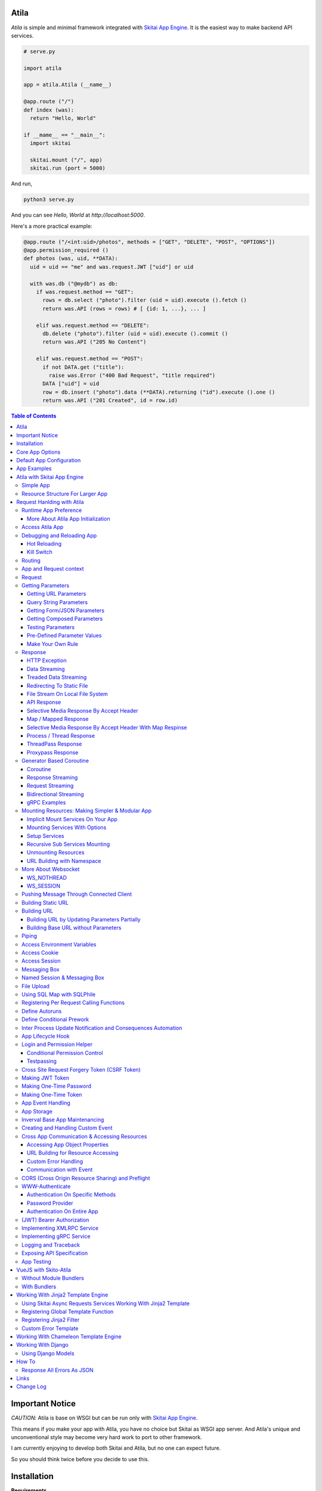Atila
===========

*Atila* is simple and minimal framework integrated with `Skitai App Engine`_.
It is the easiest way to make backend API services.

.. code:: python

  # serve.py

  import atila

  app = atila.Atila (__name__)

  @app.route ("/")
  def index (was):
    return "Hello, World"

  if __mame__ == "__main__":
    import skitai

    skitai.mount ("/", app)
    skitai.run (port = 5000)

And run,

.. code:: bash

  python3 serve.py

And you can see `Hello, World` at `http://localhost:5000`.

Here's a more practical example:

.. code:: python

  @app.route ("/<int:uid>/photos", methods = ["GET", "DELETE", "POST", "OPTIONS"])
  @app.permission_required ()
  def photos (was, uid, **DATA):
    uid = uid == "me" and was.request.JWT ["uid"] or uid

    with was.db ("@mydb") as db:
      if was.request.method == "GET":
        rows = db.select ("photo").filter (uid = uid).execute ().fetch ()
        return was.API (rows = rows) # [ {id: 1, ...}, ... ]

      elif was.request.method == "DELETE":
        db.delete ("photo").filter (uid = uid).execute ().commit ()
        return was.API ("205 No Content")

      elif was.request.method == "POST":
        if not DATA.get ("title"):
          raise was.Error ("400 Bad Request", "title required")
        DATA ["uid"] = uid
        row = db.insert ("photo").data (**DATA).returning ("id").execute ().one ()
        return was.API ("201 Created", id = row.id)

.. contents:: Table of Contents

.. _`Skitai App Engine`: https://pypi.org/project/skitai/


Important Notice
=======================

*CAUTION*: Atila is base on WSGI but can be run only
with `Skitai App Engine`_.

This means if you make your app with Atila, you have no
choice but Skitai as WSGI app server. And Atila's unique
and unconventional style may become very hard work to port
to other framework.

I am currently enjoying to develop both Skitai and Atila,
but no one can expect future.

So you should think twice before you decide to use this.


Installation
=========================

**Requirements**

Python 3.5+
PyPy3

**Installation**

Atila and other core base dependent libraries is developing on
single milestone, install/upgrade all please. Otherwise it is
highly possible to meet some errors.

With pip

.. code-block:: bash

    pip3 install -U atila

With git

.. code-block:: bash

    git clone https://gitlab.com/hansroh/atila.git
    cd atila
    pip3 install -e .


Core App Options
======================================

These are for later quick copying.

**Debug Options**

- debug = False
- use_reloader = False

**CORS Options**

- access_control_allow_origin = None: list of origin
- access_control_max_age = 0

**Session/Authenticating Options**

- authenticate = None: basic | digest | bearer
- securekey = None: string for encrypted session cookie
- session_timeout = None

**Sub Module Mount Options**

- enable_namespace = True

  *Default value has been changed in version 0.7: False -> True*

  If you didn't use this option with `True` under version 0.7 you
  may set `False` in version 0.7 for for compatiblity.

  Also DO NOT use this option with `False` if not for compatiblity
  reason.

- auto_mount

  *Deprecated in version 0.7*

  If you call app.mount () or pref.mount (), this option
  will be disabled automatically. Otherwise Atila try to mount
  automatically all sub modules has __mount__ ().


Default App Configuration
=====================================

Below configs are new in version *0.8*.

.. code:: python

  app.config.STATIC_URL = '/'
  app.config.MEDIA_URL = '/media/'
  app.config.MINIFY_HTML = None | 'strip' | 'minify'
  app.config.JSON_ENCODER = 'utcoffset'
  app.config.PRETTY_JSON = False # if True, 2 spaces indent format

Note: below version 0.8, JSON_ENCODER works as app.config.JSON_ENCODER = 'str'
which is str (datetime) with system time zone. If you migrate to
above version 0.8 and you want keep this format, you shoud specify
app.config.JSON_ENCODER = 'str'.


App Examples
===========================

You can simply visit `Atila app example`_ for sightseeing.

.. _`Atila app example`: https://gitlab.com/hansroh/atila/tree/master/example


Atila with Skitai App Engine
====================================

Simple App
------------------

.. code:: python

  from atila import Atila
  app = Atila(__name__)

  ...

  @app.route ("/")
  def index (was):
    ...
    return was.response ("200 OK", ...)

  if __name__ == "__main__":
    import skitai

    with skitai.preference () as pref:
      pref.use_reloader = True
      skitai.mount ('/', './static')
      skitai.mount ('/', app, 'app', pref)

    skitai.run ()

If atila app exists seprated file:

.. code:: python

  # serve.py

  if __name__ == "__main__":
    import skitai

    with skitai.preference () as pref:
      pref.use_reloader = True
      skitai.mount ('/', './static')
      skitai.mount ('/', 'myapp/atila_app.py', pref = pref)
    skitai.run ()

Resource Structure For Larger App
-----------------------------------------------

If your app is simple, it can be made into single app.py
and templates and static directory.

.. code:: python

  from atila import Atila

  app = Atila(__name__)

  app.use_reloader = True
  app.debug = True

  @app.route ("/")
  def index (was):
    ...
    return was.response ("200 OK", ...)

  if __name__ == "__main__":
    import skitai

    with skitai.preference () as pref:
      pref.use_reloader = True
      skitai.mount ('/', './static')
      skitai.mount ('/', app, 'app', pref)
    skitai.run ()

And run,

.. code:: bash

  python3 app.py

But Your app is more bigger, it will be hard to make with single
app file. Then, you can make services directory to seperate your
app into several categories.

.. code:: bash

  myapp/
    app.py
    services/
    templates/
    resources/
    static/
  serve.py

All sub modules app need, can be placed into services/. services/\*.py
will be watched for reloading if use_reloader = True.

You can structuring any ways you like and I like this style:

.. code:: bash

  services/views.py
  services/apis.py
  services/helpers.py

All modules to mount to app in services, should have def __mount__ (app).

For example, views.py is like this,

.. code:: python

  from . import helpers

  def __mount__ (app):
    @app.route ("/")
    def index (was):
      ...
      return was.render ("index.html")

Now you just import app decorable moduels at your app.py,

.. code:: python

  from atila import Atila
  from services import views, apis

  app = Atila(__name__)

That's it.

If app scale is more bigger scale, services can be expanded to sub modules.

.. code:: bash

  services/views/index.py, regist.py, search.py, ...
  services/apis/codemap.py,
  services/helpers/utils.py, ...

And import these from app.py,

.. code:: python

  from services.views import index, regist, ...
  from services.apis import codemap, ...

Some more other informations will be mentioned at *Mounting Resources*
section again.

Finally, your server.py:

.. code:: python

  import skitai
  with skitai.preference () as pref:
    pref.use_reloader = True
    skitai.mount ('/', './static')
    skitai.mount ('/', 'myapp/app.py', 'app', pref)
  skitai.run ()

Also you can add myapp2, ... and mount them.


Request Hanlding with Atila
====================================

Runtime App Preference
-------------------------

**New in skitai version 0.26**

Usally, your app preference setting is like this:

.. code:: python

  from atila import Atila

  app = Atila(__name__)

  app.use_reloader = True
  app.debug = True
  app.config ["prefA"] = 1
  app.config ["prefB"] = 2

Skitai provide runtime preference setting.

.. code:: python

  import skitai

  with skitai.preference () as pref:
    pref.use_reloader = True
    pref.debug = True
    pref.config ["prefA"] = 1
    pref.config.prefB = 2
    skitai.mount ("/v1", "app_v1/app.py", "app", pref)
  skitai.run ()

Above pref's all properties will be overriden on your app.

Runtime preference can be used with skitai initializing or
complicated initializing process for your app.

You can create \_\_init\_\_.py at same directory with app.py. And
bootstrap () function is needed.

\_\_init\_\_.py

.. code:: python

  import skitai
  import atila

  def bootstrap (pref):
    skitai.register_states ('tbl.test')

    with open (pref.config.urlfile, "r") as f:
      pref.config.urllist = []
      while 1:
        line = f.readline ().strip ()
        if not line: break
        pref.config.urllist.append (line.split ("  ", 4))


More About Atila App Initialization
```````````````````````````````````````

*Note*: There'are two important things for app.\_\_init\_\_.

- add skitai.register_states () if you need state management.
  Inter process state sharing objects should be defined before
  running Skitai.


Access Atila App
------------------

You can access all Atila object from app.

- app.debug
- app.use_reloader
- app.config # use for custom configuration like
- app.config.my_setting = 1

- app.securekey
- app.session_timeout = None

- app.authorization = "digest"
- app.authenticate = False
- app.realm = None
- app.users = {}
- app.jinja_env

- app.build_url () is equal to was.urlfor ()

Currently app.config has these properties and you can
reconfig by setting new value:

- app.config.MAX_UPLOAD_SIZE = 256 * 1024 * 1024
- app.config.MEDIA_URL = '/media/'
- app.config.STATIC_URL = '/'
- app.config.MINIFY_HTML = False
- app.config.MAX_UPLOAD_SIZE = 256 * 1024 * 1024
- app.config.JSON_ENCODER = 'utcoffset'
- app.config.PRETTY_JSON = False


Debugging and Reloading App
-----------------------------

If debug is True, all errors even server errors is shown on
both web browser and console window, otherhwise shown only on console.

If use_reloader is True, Atila will detect file changes and reload
app automatically, otherwise app will never be reloaded.

.. code:: python

  from atila import Atila

  app = Atila (__name__)
  app.debug = True # output exception information
  app.use_reloader = True # auto realod on file changed


Hot Reloading
``````````````````````

Atila use hot reloading which need not restart worker process. It
use importlib.reload if detected file changing.

But it is recommended restart developing server forcely after significant
source changes or long-run.


Kill Switch
````````````````

Please see, `--devel`_ and `--silent`_ options of Skitai App Engine.

.. _`--devel`: https://pypi.org/project/skitai/#run-as-development-mode
.. _`--silent`: https://pypi.org/project/skitai/#run-as-silent-mode


Routing
----------

Basic routing is like this:

.. code:: python

  @app.route ("/hello")
  def hello_world (was):
    return was.render ("hello.htm")

For adding some restrictions:

.. code:: python

  @app.route ("/hello", methods = ["GET"], content_types = ["text/xml"])
  def hello_world (was):
    return was.render ("hello.htm")

And you can specifyt multiple routing,

.. code:: python

  @app.route ("/hello", mehotd = ["POST"])
  @app.route ("/")
  def hello_world (was):
    return was.render ("hello.htm")

If method is not GET, Atila will response http error code 405 (Method
Not Allowed), and content-type is not text/xml, 415 (Unsupported Content Type).

And here's a notalble routing rule.

.. code:: python

  @app.route ("")
  def hello_world (was):
    return was.render ("hello.htm")

This app is mounted to "/sub" on skitai, /sub URL is valid but
"/sub/" will return 404 code.

On the other hand,

.. code:: python

  @app.route ("/")
  def hello_world (was):
    return was.render ("hello.htm")

“/sub” will return 301 code for “/sub/” and “/sub/” is valid URL.


App and Request context
----------------------------------

- app.r is current request context namespace.
- app.g is global app context namespace.


Request
---------

Reqeust object provides these methods and attributes:

- was.request.method # upper case GET, POST, ...
- was.request.command # lower case get, post, ...
- was.request.uri
- was.request.version # HTTP Version, 1.0, 1.1, 2.0, 3.0
- was.request.scheme # http or https
- was.request.headers # case insensitive dictioanry
- was.request.body # bytes object
- was.request.args # dictionary merged with url, query string,
  form data and JSON
- was.request.routed # routed function
- was.request.routable # {'methods': ["POST", "OPTIONS"],
  'content_types': ["text/xml"], 'options': {...},  'mntopt': {...}}
- was.request.acceptables # {'text/html': {'q': '0.9'}}
- was.request.acceptable (media) # check if acceptable media type
  by given media
- was.request.split_uri () # (script, param, querystring, fragment)
- was.request.json () # decode request body from JSON
- was.request.form () # decode request body to dict
  if content-type is form data
- was.request.dict () # decode request body as dict
  if content-type is compatible with dict - form data or JSON
- was.request.get_header ("content-type") # case insensitive
- was.request.get_headers () # retrun header all list
- was.request.get_body ()
- was.request.get_scheme () # http or https
- was.request.get_remote_addr ()
- was.request.get_user_agent ()
- was.request.get_content_type ()
- was.request.get_main_type ()
- was.request.get_sub_type ()

Getting Parameters
---------------------

Atila parameters are comceptually seperated 3 groups: URL, query
string and body.

Below explaination may be a bit complicated but it is enough to
remember 3 things:

1. Atila resource parameters can be defined as function arguments
and use theses native Python function arguments.

2. Also you can access parameter groups by origin:

  - was.request.DEFAULT: default arguments of your resource
  - was.request.URL: url query string
  - was.request.FORM
  - was.request.JSON
  - was.request.DATA: automatically choosen one of was.request.FORM
    or was.request.JSON by content-type header of request
  - was.request.ARGS: eventaully was.request.ARGS contains all
    parameters of all origins including was.request.DEFAULT

Getting URL Parameters
`````````````````````````

URL Parameters should be arguments of resource.

.. code:: python

  @app.route ("/episode/<int:id>")
  def episode (was, id):
    return id
  # http://127.0.0.1:5000/episode

for fancy url building, available param types are:

- int: integers and INCLUDING 'me', 'notme' and 'new'
- path: /download/<int:major_ver>/<path>, should be positioned
  at last like /download/1/version/1.1/win32
- If not provided, assume as string. and all space will be replaced to "_"

At your template engine, you can access through was.request.PARAMS ["id"].

It is also possible via keywords args,

.. code:: python

  @app.route ("/episode/<int:id>")
  def episode (was, \*\*karg):
    retrun was.request.ARGS.get ("id")
  # http://127.0.0.1:5000/episode/100

You can set default value to id,

.. code:: python

  @app.route ("/episode/<int:id>", methods = ["GET", "POST", "PUT", "DELETE", "OPTIONS"])
  def episode (was, id = None):
    if was.request.method == "POST" and id is None:
      ...
      return was.API (id = new_id)
    return ...

It makes this URL working,

.. code:: bash

  http://127.0.0.1:5000/episode

And was.urlfor will behaive like as below,

.. code:: bash

  was.urlfor ("episode")
  >> /episode

 was.urlfor ("episode", 100)
  >> /episode/100

*Note* that this does not works for root resource,

.. code:: python

  @app.route ("/<int:id>", methods = ["GET", "POST", "PUT", "DELETE", "OPTIONS"])
  def episode (was, id = None):
    if was.request.method == "POST" and id is None:
      ...
      return was.API (id = new_id)
    return ...

By above code, http://127.0.0.1:5000/ will not work. You should define "/" route.



Query String Parameters
``````````````````````````````

qiery string parameter can be both resource arguments but needn't be.

.. code:: python

  @app.route ("/hello")
  def hello_world (was, num = 8):
    return num
  # http://127.0.0.1:5000/hello?num=100

It is same as these,

.. code:: python

  @app.route ("/hello")
  def hello_world (was):
    return was.request.ARGS.get ("num")

  @app.route ("/hello")
  def hello_world (was, **url):
    return url.get ("num")
    # of
    return was.request.URL.get ("num)

Above 2 code blocks have a significant difference. First one can
get only 'num' parameter. If URL query string contains other
parameters, Skitai will raise 508 Error. But 2nd one can be any
parameters.

Getting Form/JSON Parameters
```````````````````````````````

Getting form is not different from the way for url parameters, but
generally form parameters is too many to use with each function
parameters, can take from single args \*\*form or take mixed with
named args and \*\*form both.

if request header has application/json

.. code:: python

  @app.route ("/hello")
  def hello (was, **form):
    return "Post %s %s" % (form.get ("userid", ""), form.get ("comment", ""))

  @app.route ("/hello")
  def hello_world (was, userid, **form):
    return "Post %s %s" % (userid, form.get ("comment", ""))

Note that for receiving request body via arguments, you specify
keywords args like \*\*karg or specify parameter names of body data.

If you want just handle POST body, you can use was.request.json ()
or was.request.form () that will return dictionary object.

Getting Composed Parameters
```````````````````````````````

You can receive all type of parameters by resource arguments. Let's
assume yotu resource URL is http://127.0.0.1:5000/episode/100?topic=Python.

.. code:: python

  @app.route ("/episode/<int:id>")
  def hello (was, id, topic):
    pass

if URL is http://127.0.0.1:5000/episode/100?topic=Python with Form/JSON
data {"comment": "It is good idea"}

.. code:: python

  @app.route ("/episode/<int:id>")
  def hello (was, id, topic, comment):
    pass

Note that argument should be ordered by:

- URL parameters
- URL query string
- Form/JSON body

And note if your request has both query string and form/JSON body,
and want to receive form paramters via arguments, you should receive
query string parameters first. It is not allowed to skip query string.

Also you can use keywords argument.

.. code:: python

  @app.route ("/episode/<int:id>")
  def hello (was, id, \*\*karg):
    karg.get ('topic')

Note that \*\*karg is contains both query string and form/JSON data
and no retriction for parameter names.

was.requests.args is merged dictionary for all type of parameters. If
parameter name is duplicated, its value will be set to form of value
list (But If parameters exist both URL and form data, form data always
has priority. It means URL parameter will be ignored).

Then simpletst way for getting parameters, use was.request.args.


.. code:: python

  @app.route ("/episode/<int:id>")
  def hello (was, id):
    was.request.args.get ('topic')

Testing Parameters
```````````````````````````````

For parameter checking,

.. code:: python

  @app.route ("/test")
  @app.inspect ("ARGS", ["id"], ints = ["id"])
  def test (was, id):
    return was.render ("test.html")

'id' is required and sholud be int type.

Spec is,

.. code:: python

  @app.inspect (
    scope, required = None, ints = None, floats = None,
    emails = None, uuids = None, nones = None, lists = None,
    strings = None, booleans = None, dicts = None,
    oneof = None, manyof = None,
    notags = None, safes = None,
    **kargs
  )

- notags: replace all < and >
- safes: reject if find XSS possible string

*scope* can be:

- URL
- FORM
- JSON
- ARGS: default, all of above

- GET
- DELETE
- PATCH
- POST
- PUT

.. code:: python

    @app.route ("/1")
    @app.inspect ("GET", ints = ['offset', 'limit'])
    @app.inspect ("PUT", ['id'])
    def index6 (was, offset = 0, limit = 10, **DATA):
        assert isinstance (limit, int) # limit converted into int type
        if was.request.method == 'PUT':
          current = DATA [id]

Also you can use specify each paramenter types.

.. code:: python

    @app.route ("/<int:id>")
    @app.inspect (offset = int, prodtype = [int, str])
    def index6 (was, id, offset, prodtype):
        ...

You can test more detail using kargs.

.. code:: python

    @app.route ("/1")
    @app.inspect ("ARGS", a__gte = 5, b__between = (-4, -1), c__in = (1, 2))
    def index6 (was):
        return ""

- __neq
- __gt, __gte
- __lt, __lte
- __in, __notin
- __between
- __startswith
- __endswith
- __notstartwith
- __notendwith
- __contains
- __notcontain

Checking parameter with regular expression,

.. code:: python

    @app.route ("/2")
    @app.reqinspectuire ("ARGS", a = re.compile ("^hans"))
    def index7 (was):
        return ""

Checking parameter length, use __len:

.. code:: python

    @app.route ("/3")
    @app.inspect ("ARGS", a__len__between = (4, 8))
    def index7 (was):
        return ""

Checking JSON nodes, use triple under bars for key and double ones
for array indexing.

.. code:: python

    @app.route ("/15")
    @app.require (data___scores__1__gte = 10)
    def index15 (was, d):
        return ""
    # {"data": {"scores": [9, 12, 16]}} will be passed


Pre-Defined Parameter Values
``````````````````````````````````````````````````````

'me', 'notme' is special prameter value used by authentication.

- 'me' can be resolved into user ID on request handling
- 'notme' can ignore specific user ID for administative
  search purpose, BUT for your safey, 'notme' is allowed
  only with "GET" request
- 'new' is dummy value especially with "POST" method. But
  it is not restricted by methods. Maybe you can use 'new'
  with 'GET' for getting newlest items.

.. code:: python

  @app.route ("/episodes/<int:uid>")
  @app.permission_required (uid = ["staff"])
  def episodes (uid):
    ...

Now paramter 'uid' is bound with permission.

Belows are all valid URI.

- GET /episodes/me, if request user have any permission
- DELETE /episodes/me if request user have any permission
- GET /episodes/4, if request user have staff permission,
  else raise 403 error
- PATCH /episodes/4, if request user have staff permission,
  else raise 403 error
- GET /episodes/new, if request user have staff permission,
  else raise 403 error
- POST /episodes/new, if request user have staff permission,
  else raise 403 error
- GET /episodes/notme, if request user have staff permission,
  else raise 403 error

But belows are all invalid and HTTP 421 error will be raised
for your safety reason. If these're allowed, there is lot of
danger delete/update all users (or all rows of database table).

- DELETE /episodes/notme
- POST /episodes/notme
- PATCH /episodes/notme
- PUT /episodes/notme

Obviously, I am sure you already know exact resource ID for
above tasks.


Make Your Own Rule
``````````````````````````

The way to get parameters is little messy. But I want to try to
make more pythonic style. Even all routed method can be called by
another non app functions.

Initially I want to use like this.

.. code:: python

  @app.route ("/pets/<kind>")
  def pets (was, kind, limit, offset = 0, **JSON):
    ...

It can be requested by requests.

.. code:: python

  requests.post (
    "http://localhost/pets/dog?limit=10",
    json = {"area": "LA"}
  )

If you need to check the origin of parameters, require decorator
is useful.

.. code:: python

  @app.route ("/pets/<kind>")
  @app.inspect ("JSON", ["area"])
  def pets (was, kind, limit, offset = 0, **JSON):
    ...

That's just my opinion.


Response
-------------

Basically, just return contents.

.. code:: python

  @app.route ("/hello")
  def hello_world (was):
    return was.render ("hello.htm")

If you need set additional headers or HTTP status,

.. code:: python

  @app.route ("/hello")
  def hello (was):
    return was.response ("200 OK", was.render ("hello.htm"), [("Cache-Control", "max-age=60")])

  def hello (was):
    return was.response (
      body = was.render ("hello.htm"),
      headers = [("Cache-Control", "max-age=60")]
    )

  def hello (was):
    was.response.set_header ("Cache-Control", "max-age=60")
    return was.render ("hello.htm")

Above 3 examples will make exacltly same result.

Sending specific HTTP status code,

.. code:: python

  def hello (was):
    return was.response ("404 Not Found", was.render ("err404.htm"))

  def hello (was):
    # if body is not given, automaticcally generated with default error template.
    return was.response ("404 Not Found")

If app raise exception, traceback information will be displayed
only app.debug = True. But you intentionally send it inspite of
app.debug = False:

.. code:: python

  # File
  @app.route ("/raise_exception")
  def raise_exception (was):
    try:
      raise ValueError ("Test Error")
    except:
      return was.response ("500 Internal Server Error", exc_info = sys.exc_info ())

If you use custom error handler, you can set detail explaination
to error ["detail"].

.. code:: python

  @app.default_error_handler
  def default_error_handler (was, error):
    return was.render ("errors/default.html", error = error)

  def error (was):
    return was.response.with_explain ('503 Serivce Unavaliable', "Please Visit On Thurse Day")


You can return various objects.

.. code:: python

  # File
  @app.route ("/streaming")
  def streaming (was):
    return was.response ("200 OK", open ("mypicnic.mp4", "rb"), headers = [("Content-Type", "video/mp4")])

  # Generator
  def build_csv (was):
    def generate():
      for row in iter_all_rows():
        yield ','.join(row) + '\n'
    return was.response ("200 OK", generate (), headers = [("Content-Type", "text/csv")])


All available return types are:

- String, Bytes, Unicode
- File-like object has 'read (buffer_size)' method, optional 'close ()'
- Iterator/Generator object has 'next() or _next()' method, optional
  'close ()' and shoud raise StopIteration if no more data exists.
- Something object has 'more()' method, optional 'close ()'
- Classes of skitai.lib.producers
- List/Tuple contains above objects
- XMLRPC dumpable object for if you want to response to XMLRPC

The object has 'close ()' method, will be called when all data
consumed, or socket is disconnected with client by any reasons.

- was.response (status = "200 OK", body = None, headers = None,
  exc_info = None)
- was.response.throw (status = "200 OK"): abort handling request,
  generated contents and return http error immediatly
- was.API (\_\_data_dict\_\_ = None, \*\*kargs): return api
  response container
- was.Fault (status = "200 OK",\*args, \*\*kargs): shortcut for
  was.response (status, was.API (...)) if status code is 2xx
  and was.response (status, was.Fault (...))
- was.response.traceback (msg = "", code = 10001,  debug = 'see traceback',
  more_info = None):
  return api response container with setting traceback info

- was.response.set_status (status) # "200 OK", "404 Not Found"
- was.response.get_status ()
- was.response.set_headers (headers) # [(key, value), ...]
- was.response.get_headers ()
- was.response.set_header (k, v)
- was.response.get_header (k)
- was.response.del_header (k)
- was.response.hint_promise (uri) # *New in skitai version 0.16.4*,
  only works with HTTP/2.x and will be ignored HTTP/1.x

Cache controlling,

- was.response.set_etag (identifier, max_age = 0, as_etag = False)
- was.response.set_mtime (mtime, length = None, max_age = 0)
- was.response.set_etag_mtime (identifier, mtime, length = None,
  max_age = 0, as_etag = False)


HTTP Exception
``````````````````````````

Abort immediatly and send HTTP eroor content.

.. code:: python

  @app.route ("/<filename>")
  def getfile (was, filename):
    if not os.path.isfile (filename):
      raise was.Error ("404 Not Found", "{} not exists".format (filename))
    return was.File (filename)

Using assert, you can quick send HTTP Error.

.. code:: python

  @app.route ("/<filename>")
  def getfile (was, filename):
    assert filename.endswith ('.png'), was.Error ("400 Not My Fault", 'filename must be end with png')
    return was.File (filename)


Data Streaming
```````````````````````

.. code:: python

  @app.route ("/stream")
  def stream (was):
      def stream ():
          for i in range (100):
              yield '<CHUNK>'
      return was.response ("200 OK", stream (), headers = [('Content-Type', 'text/plain')])


Treaded Data Streaming
````````````````````````````````

.. code:: python

  class Producer:
    def get (self, n):
      return [random.randrange (1000) for _ in range (n)]

  def producing (producer):
      def produce (queue):
          while 1:
              items = producer.get (100)
              if not items:
                  queue.put (None) # end of stream
                  break
              queue.put (str (items))
      return produce

  @app.route ("/threaproducer")
  def threaproducer (was):
      return was.Queue (producing (Producer ()))


Redirecting To Static File
``````````````````````````````````

.. code:: python

  @app.route ("/robots.txt")
  def robots (was):
      if app.debug:
          was.response ['Content-Type'] = 'text/plain'
          return "User-Agent: *\nDisallow: /\n"
      return was.Static ('/robots.real.txt')

It will handle ETag, Last-Modified, Range etc just like common static files.


File Stream On Local File System
``````````````````````````````````````

.. code:: python

  @app.route ("/<filename>")
  def getfile (was, filename):
    return was.File ('/data/%s' % filename)


API Response
````````````````````
*New in skitai version 0.26.15.9*

In cases you want to retrun JSON API reponse,

.. code:: python

  # return JSON {data: [1,2,3]}
  return was.Fault ('200 OK', data = [1, 2, 3])
  # return empty JSON {}
  return was.Fault (201 Accept')

  # and shortcut if response HTTP status code is 200 OK,
  return was.API (data =  [1, 2, 3])

  # return empty JSON {}
  return was.API ()

For sending error response with error information,

.. code:: python

  # client will get, {"message": "parameter q required", "code": 10021}
  return was.Fault ('400 Bad Request', 'missing parameter', 10021)

  # with additional information,
  was.Fault (
    '400 Bad Request',
    'missing parameter', 10021,
    'need parameter offset and limit', # detailed debug information
    'http://127.0.0.1/moreinfo/10021', # more detail URL something
  )

You can send traceback information for debug purpose like in case
app.debug = False,

.. code:: python

  try:
    do something
  except:
    return was.Fault (
      '500 Internal Server Error',
      'somethig is not valid',
      10022,
      traceback = True
    )

  # client see,
  {
    "code": 10001,
    "message": "somethig is not valid",
    "debug": "see traceback",
    "traceback": [
      "name 'aa' is not defined",
      "in file app.py at line 276, function search"
    ]
  }

Important note that this response will return with HTTP 200 OK status.
If you want return 500 code, just let exception go.

But if your client send header with 'Accept: application/json'
and app.debug is True, Skitai returns traceback information automatically.

**Datetime Encoding JSON**

.. code:: python

  app.config.JSON_ENCODER = 'utcoffset'

- utcoffset: 2030-12-24 15:09:00+00 (default, utc timezone)
- str: 2030-12-24 15:09:00 (with system timezone)
- iso: 2030-12-04T15:09:00 (utc timezone)
- unixepoch: 1582850951.0 (utc timezone)
- digit: 20301224150900 (utc timezone)


Selective Media Response By Accept Header
`````````````````````````````````````````````````````

If client's `Accept` header contains 'text/html', respond as rendered
HTML or as JSON/XML API response.

.. code:: python

  @app.route ('/')
  def index (was, error):
    return was.render_or_API ("index.html", result = result)


Map / Mapped Response
`````````````````````````````

*New in version 0.35.1*

It is comprehensive and faster API response with key mapping from
corequest objects directly.

Starndard version of API response,

.. code:: python

  task = was.db ("@sqlite3").execute ("select * from test")
  return was.API (result = task.fetch ())

  # JSON response,
  # { result: [...] }

More faster version,

.. code:: python

  def respond (was, task):
    was.API (result = task.fetch ())

  task = was.db ("@sqlite3").execute ("select * from test")
  return task.then (respond)

Same but using lambda for simplicity,

.. code:: python

  task = was.db ("@sqlite3").execute ("select * from test")
  return task.then (lambda x = was, y = task: x.API (result = y.fetch ()))

Same but using was.Map for more simplicity,

.. code:: python

  task = was.db ("@sqlite3").execute ("select * from test")
  return was.Map (result = task)

Another examples.

.. code:: python

  @app.route ("/bench/sp", methods = ['GET'])
  def bench_sp (was):
    with was.db ('@mydb') as db:
      root = (db.select ("foo")
                  .order_by ("-created_at")
                  .limit (10)
                  .filter (Q (from_wallet_id = 8) | Q (detail = 'ReturnTx')))

      return was.Map (
        was.Thread (time.sleep, args = (0.3,)), # no need map
        files = was.Subprocess ('ls /var/log'),
        result = root.clone ().execute (),
        record_count__one = root.clone ().aggregate ('count (id) as cnt').execute ()
      )

    # JSON response, 1st args had been executed but ignored in results because no map name
    # >> { result: [...],  record_count: {cnt: 123}, ls: 'syslog ...' }

Like was.Tasks, above 4 corequests will be executes concurrently. So it is
equivalent below.

.. code:: python

  tasks = was.Tasks (
    was.Thread (time.sleep, args = (0.3,)), # no need map
    files = was.Subprocess ('ls /var/log'),
    result = was.db ('@mydb', filter = hide_password).execute ('select * from user')
  )

  _, ls, result, record_count = tasks.fetch ()
  return was.API (
    files = ls,
    result = result,
    record_count = record_count [0]
  )

Is it more superior choice to use was.Map than was.API?

No, was.Map () is useful only if you need NOT modify them. If you can make
good and complex SQL with functions, was.Map () is suprior for the most time.

Also Instead of complex SQL, you can use filter option for modifying results,

.. code:: python

  def hide_password (rows):
    for row in rows:
      row.password = '****'
    return rows

  return was.Map (
    files = was.Subprocess ('ls /var/log', filter = lammda x: x.replace (' ', '_')),
    result = was.db ('@mydb', filter = hide_password).execute ('select * from user')
  )

Further more,

.. code:: python

    # __one__FIELD_NAME
    record_count__one__cnt = root.aggregate ('count (id) as cnt').execute ()
    # >> { record_count: 123 }

    # shortly,
    record_count__cnt = root.aggregate ('count (id) as cnt').execute ()


Also for returning custom HTTP status coe,

.. code:: python

  return was.Map ('210 Something', result = root.execute ())

was.Map can have these arguments.

- \_\_timeout: processing timeout.
- \_\_mtime: dot joined key names, ex) 'result.last_update'.
  target value should be an timestamp or datetime type and
  this value used to set 'Last-Modified' header
- \_\_etag: dot joined key names, ex) 'result.last_update'.
  this value used to set 'Etag' header
- \_\_maxage: int seconds


was.Mapped () is also available.

.. code:: python

  # service.py
  def get_result ():
    return was.Tasks (
      files = was.Subprocess ('ls /var/log', filter = lammda x: x.replace (' ', '_')),
      result = was.db ('@mydb', filter = hide_password).execute ('select * from user')
    )

  # apis.py
  tasks = service.get_result ()
  return was.Mapped (tasks)


Selective Media Response By Accept Header With Map Respinse
`````````````````````````````````````````````````````````````````

If client's `Accept` header contains 'text/html', respond as rendered
HTML or as JSON/XML API response.

.. code:: python

  @app.route ('/')
  def index (was, error):
    return was.render_or_Map ("index.html", result = db.execute ('...'))

  @app.route ('/')
  def index (was, error):
    tasks = was.Taks (result = db.execute ('...'))
    return was.render_or_Mapped ("index.html", tasks)


Process / Thread Response
`````````````````````````````````````````

These are very same with Future response.

If you have CPU bound jobs, use was.Process.

.. code:: python

  @app.route ('...')
  def foo ():
    def repond (was, task):
        return was.API (result = task.fetch (), a = task.meta ['a'])
    return was.Process (math.sqrt, args = (4.0,), meta = {'a': 1}).then (respond)

If you have I/O bound jobs, use was.Thread.

.. code:: python

  @app.route ('...')
  def foo ():
    def repond (was, task):
        return was.API (result = task.fetch ())

    def sqrt (a):
      return math.sqrt (a)

    return was.Thread (sqrt, args = (4.0,)).then (respond)


ThreadPass Response
`````````````````````````````````````````

For returning request handling threads, you can use was.ThreadPass.

In ThreadPass you can also use corequest in that function.

.. code:: python

  @app.route ("/thread_future", methods = ['GET'])
  def thread_future_respond (was):
      def respond (was, a):
          a = some_synchronous_task ()
          # you can make corequest
          was.db ('@mydb').execute (...).commit ()
          return was.API (
            result = a
          )
      return was.ThreadPass (respond, args = (4.0,))

*Note*: There isn't was.ProcessPass ().


Proxypass Response
```````````````````````````````````

Skitai's mounted proxypass is higher priority than WSGI app. If you
want make this to lower  priority, can use was.ProxyPass.

.. code:: python

  @app.route ("/<path:path>")
  def proxy (was, path = None):
    return was.ProxyPass ("@myupstream", path)

But it is valid only if request method is GET, because it is mainly
used for building integrated development environment with
frontend frameworks linke Node.js.


Generator Based Coroutine
----------------------------------------

* New in version 0.8.6*

Coroutine use '@app.coroutine' and 'yield' like 'async and await'.


Coroutine
`````````````````````

.. code:: python

  @app.route ("/coroutine/1")
  def coroutine (was):
      def respond (was, task):
          return task.fetch ()

      with was.stub ("http://example.com") as stub:
          return stub.get ("/").then (respond)

  @app.route ("/coroutine/2")
  @app.coroutine
  def coroutine2 (was):
      with was.stub ("http://example.com") as stub:
          task = yield stub.get ("/")
      return task.fetch ()

Both functions are exactly same behaivior and results.

'@app.coroutine' can replacable with @app.router parameter.

.. code:: python

  @app.route ("/coroutine/2", coroutine = True)
  def coroutine2 (was):
      with was.stub ("http://example.com") as stub:
          task = yield stub.get ("/")
      return task.fetch ()


*Note:* DO USE was.Thread for blocking operation after first yield.

.. code:: python

  @app.route ("/coroutine")
  @app.coroutine
  def coroutine (was):
      with was.stub ("http://example.com") as stub:
          task1 = yield stub.get ("/")
      task2 = yield was.Mask ('mask')
      return was.API (a = task1.fetch (), b = task2.fetch ())

  @app.route ("/coroutine/9", coroutine = True)
  def coroutine9 (was):
    def wait_hello (timeout = 1.0):
      time.sleep (timeout)
      return 'mask'

      tasks = yield was.Tasks (
        a = was.Mask ("Example Domain"),
        b = was.Thread (wait_hello, args = (1.0,))
      )
      task3 = yield was.Thread (wait_hello, args = (1.0,))
      task4 = yield was.Subprocess ('ls')
      return was.API (d = task4.fetch (), c = task3.fetch (), **tasks.fetch ())

Response Streaming
`````````````````````

Coroutine also yield response data as generator. This would be
useful for massive and long running database query result
streaming for example.

.. code:: python

  @app.route ("/download_csv", coroutine = True)
  def download_csv (was):
      yield "ID, NAME\n"
      current_id = 0
      while 1:
          task = yield (was.db ('@mydb').select ('tble')
                          .get ('id, name')
                          .filter (id__gt = current_id).
                          limit (fetch_count)).execute ()
          rows = task.fetch ()
          if not rows:
            break
          current_id += fetch_count
          yield '\n'.join (['{}, "{}"'.format (row.id, row.name) for row in rows])


**Note**: Yielding data type SHOULD be string or bytes (or Corequest object).

**Caution**: If you need just data generator, DO NOT use @app.coroutine. You
just use yield data. @app.coroutine try to collect data until meeting Corequest
object, so it will block your routine or not release your request thread.


Request Streaming
`````````````````````

Use was.Input ().

.. code:: python

  @app.route ("/bistreaming", methods = ['POST'], coroutine = True, input_stream = True)
  def coroutine_streaming (was):
      buf = []
      while 1:
          data = yield was.Input (4096)
          if not data:
              break
          buf.append (data)
      return b''.join (buf)


**Caution**: Be careful to use request streaming. Request streaming need only
a few specific conditions.

1. Small chunked request data which is intermittent and need long terms
   connection like receiving GPS coordinate data from client device
2. Bidirectional streaming like detectecting silence for 10~30ms segments
   of audio data stream. See next `Bidirectional Streaming` topic.

If you just want upload data, just use regular POST upload method. DO NOT
use request streaming which may cause event loop blocking and also is
very inefficient.


Bidirectional Streaming
``````````````````````````````

Use was.Input () and yield.

.. code:: python

  @app.route ("/bistreaming", methods = ['POST'], coroutine = True, input_stream = True)
  def coroutine_streaming (was):
      while 1:
          data = yield was.Input (16184)
          if not data:
              break
          yield b':' + data


gRPC Examples
``````````````````````

- `server side`_
- `client side`_

.. _`server side`: https://gitlab.com/hansroh/skitai/-/blob/master/tests/examples/grpc_route_guide.py
.. _`client side`: https://gitlab.com/hansroh/skitai/-/blob/master/tests/level4-1/test_grpc.py


Mounting Resources: Making Simpler & Modular App
-------------------------------------------------------------------

*New in skitai version 0.26.17*

Implicit Mount Services On Your App
````````````````````````````````````````````

I already mentioned *App Structure* section, you can split yours views
and help utilties into services directory.

Assume your application directory structure is like this,

.. code:: bash

  templates/*.html
  services/*.py # app library, all modules in this directory will be watched for reloading
  static/images # static files
  static/js
  static/css

  app.py # this is starter script

app.py

.. code:: python

  from services import auth

  app = Atila (__name__)

  app.debug = True
  app.use_reloader = True

  @app.default_error_handler
  def default_error_handler (was, e):
    return str (e)

services/auth.py

.. code:: python

  # shared utility functions used by views

  def titlize (s):
    ...
    return s

  def __mount__ (app):
    @app.login_handler
    def login_handler (was):
      if was.request.session.get ("username"):
        return
      next_url = not was.request.uri.endswith ("signout") and was.request.uri or ""
      return was.redirect (was.urlfor ("signin", next_url))

    @app.route ("/signout")
    def signout (was):
      was.request.session.remove ("username")
      was.request.mbox.push ("Signed out successfully", "success")
      return was.redirect (was.urlfor ('index'))

    @app.route ("/signin")
    def signin (was, next_url = None, **form):
      if was.request.args.get ("username"):
        user = auth.authenticate (username = was.request.args ["username"], password = was.request.args ["password"])
        if user:
          was.request.session.set ("username", was.request.args ["username"])
          return was.redirect (was.request.args ["next_url"])
        else:
          was.request.mbox.push ("Invalid User Name or Password", "error", icon = "new_releases")
      return was.render ("sign/signin.html", next_url = next_url or was.urlfor ("index"))

You just import module from services. but *def __mount__ (app)* is core in
each module. Every modules can have *__mount__ (app)* in *services*, so you
can split and modulize views and utility functions. __mount__ (app) will be
automatically executed on starting. If you set app.use_reloader, theses services
will be automatically reloaded and re-executed on file changing. Also you can
make global app sharable functions into seperate module like util.py without
views.


Mounting Services With Options
`````````````````````````````````````````````````

If you need additional options on decorating,

.. code:: python

  def __mount__ (app):
    @app.route ("/login")
    def login (was):
      ...

  # or with mount options
  def __mount__ (app, mntopt):
    @app.route ("/login")
    def login (was):
      ...


And on app,

.. code:: python

  from services import auth

  app = Atila (__name__)
  app.mount ('/regist', auth)

Finally, route of login is "/regist/login".

Sometimes function names are duplicated if like you
import contributed services.

.. code:: python

  from services import auth

  app = Atila (__name__)
  app.mount ( '/regist', auth, ns = "regist")

Now, you can import iport without name collision. But be careful
when use was.urlfor () etc.

Note that options should be keyword arguments.

.. code:: python

  {{ was.urlfor ("regist.login") }}

If you want to mount only debug environment,

.. code:: python

  app.mount (auth, debug_only = True)

If you want to authentify to all services,

.. code:: python

  app.mount (auth, authenticate = "bearer")

Currently *reserved arguments* are:

- authenticate
- debug_only
- point

Your custom options can be accessed by __mntopt__ in your module.

First, mount with redirect option.

.. code:: python

    app.mount (auth, redirect = "index")
    # automatically set to auth.__mntopt__ = {"redirect": "index"}

then you can access in auth.py,

.. code:: python

    @app.route ("/regist/signout")
    def signout (was):
        was.request.mbox.push ("Signed out successfully", "success")
        return was.redirect (was.urlfor (__mntopt__.get ("redirect", 'index')))

Setup Services
`````````````````````

all service can also have \_\_setup\_\_ hook.

.. code:: python

  # foo.py
  BASE_PATH = '/var'
  def __setup__ (app):
    ...

  # or with mount options
  def __setup__ (app, mntopt):
    global BASE_PATH
    BASE_PATH = mntopt.get ('base_path', BASE_PATH)

  def __mount__ (app):
    ...

  # app.py

  from services import foo
  from atila import Atila

  app = Atila (__name__)
  app.mount ('/', foo, base_path = '/home/ubuntu')


Recursive Sub Services Mounting
````````````````````````````````````````

Assume you have examples package in your service.

.. code:: bash

  services/examples/__init__.py
  services/examples/foo.py
  services/examples/bar.py

You can use \_\_setup\_\_ hook for mounting all sub services.

.. code:: python

  # services/examples/__init__.py
  from . import foo, bar

  def __setup__ (app, mntopt):
    app.mount ('/foo', foo, threshold = mntopt.get ('threashold', 5))
    app.mount ('/bar', bar)

Then you can mount just top package one.

.. code:: python

    # app.py
    from services import examples

    app.mount ('/examples', examples, threshold = 10)

As a result, foo will be mounted on `/examples/foo`.


Your all sub packeges can be mounted as this way recursivley. It
makes several advantages.

- You can precise control on exact mount or umount timing
- Managable sub packages as plugins and increse reusability


Unmounting Resources
```````````````````````````````

*New in skitai version 0.27*

Also 'umount' is avaliable for cleaning up module resource.

.. code:: python

  resource = ...

  def __umount__ (app):
    resource.close ()
    app.someghing = None

This will be automatically called when:

- before module itself is reloading
- before app is reloading
- app unmounted from Skitai


URL Building with Namespace
````````````````````````````````````

*New in version 0.3.3*

If you want to access resources to another sub module, you can use
with full module name.

For example,

.. code:: python

  # services/v1/account.py
  def __mount__ (app):
    @app.route ("/register")
    def register (was):
      ...

An you can access like this,

.. code:: python

  was.urlfor ("v1.account.register")


More About Websocket
--------------------------------------

**websocket design specs** can be choosen one of 2.

WS_CHANNEL

  - Thread pool manages n websocket connection
  - It's simple request and response way like AJAX
  - Low cost on threads resources, but reposne cost is relatvley
    high than the others

WS_GROUPCHAT (New in version 0.24)

  - Thread pool manages n websockets connection
  - Chat room model

**websocket message handling options**

WS_THREAD

  - default, function base websocket message handling
  - it treats every single websocket message as single request to
    resources like url requests.
  - on receiving message from client, it will call function
    for handling with queue and thread pool, it is basically
    same as request resource

WS_NOTHREAD

  - non-threaded function call base websocket message handling
  - it is faster than WS_THREAD

WS_SESSION (New in version 0.30)

  - non-threaded generator base websocket message handling
  - cannot use this option with WS_THREADSAFE

WS_THREADSAFE (New in version 0.26)

  - Mostly same as WS_THREAD
  - Message sending is thread safe
  - Most case you needn't this option, but you create yourself one or
    more threads using websocket.send () method you need this for
    your convinience

*Note:* WS_NOTHREAD and WS_SESSION will block SKitai event loop while
you generate message to respond. If sending messasge generation time is
reltively long, use WS_THREAD or WS_THREADSAFE.

**message_encoding**

Websocket messages will be automatically converted to theses objects.
Note that option is only available with Atila WSGI container.

  - WS_MSG_JSON
  - WS_MSG_XMLRPC


*New in skitai version 0.26.18*

Websokect usage is already explained, but Atila provide @app.websocket
decorator for more elegant way to use it.

.. code:: python

  def onopen (was):
    print ('websocket opened')

  def onclose (was):
    print ('websocket closed')

  @app.route ("/websocket")
  @app.websocket (skitai.WS_CHANNEL, 1200, onopen, onclose)
  def websocket (was, message):
    return 'you said: ' + message

This decorator spec is,

.. code:: python

  @app.websocket (
    spec, # one of skitai.WS_CHANNEL and skitai.WS_GROUPCHAT
    timeout = 60,
    onopen = None,
    onclose = None
  )

In some cases, you need additional parameter for opening/closing websocket.

.. code:: python

  @app.route ("/websocket")
  @app.websocket (skitai.WS_CHANNEL | skitai.WS_THREADSAFE, 1200, onopen)
  def websocket (was, message, option):
    return 'you said: ' + message

Then, your onopen function must have additional parameters except *message*.

.. code:: python

  def onopen (was):
    print ('websocket opened with', was.request.ARGS ["option"])

Now, your websocket endpoint is "ws://127.0.0.1:5000/websocket?option=value"


WS_NOTHREAD
````````````````````````

WS_NOTHREAD does not use queue or thread pool. In this case, response is
more faster but if response includes IO blocking operation, entire
Skitai event loop will be blocked.

.. code:: python

  @app.route ("/websocket")
  @app.websocket (skitai.WS_CHANNEL | skitai.WS_NOTHREAD, 60, onopen)
  def websocket (was, message):
    return 'you said: ' + message

WS_SESSION
````````````````````````

With WS_SESSION should return Python generator object,

.. code:: python

  @app.route ("/websocket")
    @app.websocket (skitai.WS_CHANNEL | skitai.WS_SESSION, 60)
    def websocket (was):
      while 1:
        message = yield
        if not message:
          return #strop iterating
        yield "ECHO:" + message

*Note:* If you use WS_SESSION option, onopen and onclose should be None,
because in session, you can handle open and close within your function.


Pushing Message Through Connected Client
--------------------------------------------------------------

Save websocket client id to session.

.. code:: python

  def onopen (was):
    was.request.session.set ("WS_ID", was.websocket.client_id)

  def onclose (was):
    was.request.session.remove ("WS_ID")

  @app.route ("/websocket")
  @app.websocket (skitai.WS_CHANNEL | skitai.WS_FAST, 1200, onopen, onclose)
  def websocket (was, message):
    return 'you said: ' + message

And push message to client.

.. code:: python

  @app.route ("/item_in_stock")
  def item_in_stock (was):
    app.websocket_send (
      was.request.session.get ("WS_ID"),
      "Item In Stock!"
    )

*Note:*: I'm not sure it is works in all web browser.


Building Static URL
--------------------------

.. code:: python

  app.config.STATIC_URL = '/static/'
  app.config.MEDIA_URL = '/media/'

*Note*: Each url must be end with '/'.

.. code:: python

  @app.route ("/")
  def add (was):
    was.static ('assets/style.css') # resolve to /static/assets/style.css
    was.media ('movie.mov') # resolve to /media/movie.mov

*Note*: `was.Static` is reponsible object,

.. code:: python

  @app.route ("/")
  def add (was):
    return was.Static (was.static ('assets/style.css'))
    # OR shortly,
    return was.Static ('assets/style.css')


Building URL
---------------

If your app is mounted at "/math",

.. code:: python

  @app.route ("/add")
  def add (was, num1, num2):
    return int (num1) + int (num2)

  app.build_url ("add", 10, 40) # returned '/math/add?num1=10&num2=40'

  # BUT it's too long to use practically,
  # was.urlfor is acronym for app.build_url
  was.urlfor ("add", 10, 40) # returned '/math/add?num1=10&num2=40'
  was.urlfor ("add", 10, num2=60) # returned '/math/add?num1=10&num2=60'

  #You can use function directly as well,
  was.urlfor (add, 10, 40) # returned '/math/add?num1=10&num2=40'

  @app.route ("/hello/<name>")
  def hello (was, name = "Hans Roh"):
    return "Hello, %s" % name

  was.urlfor ("hello", "Your Name") # returned '/math/hello/Your_Name'

Basically, was.urlfor is same as Python function call.


If your module is,

.. code:: python

  # services/boards/index.py

  def __mount__ (app):
    @app.route ('/search'):
    def search (was, q):
      ...

You can make url like this,

.. code:: python

  was.urlfor ('boards.index.search', q = 'news')


Building URL by Updating Parameters Partially
````````````````````````````````````````````````

**New in skitai version 0.27**

.. code:: python

  @app.route ("/navigate")
  def navigate (was, limit = 20, pageno = 1):
    return ...

If this resource was requested by /naviagte?limit=100&pageno=2, and
if you want to make new resource url with keep a's value (=100),
you can make URL like this,

.. code:: python

  was.urlfor ("navigate", was.request.args.limit, 3)

But you can update only changed parameters partially,

.. code:: python

  was.urlpatch ("add", pageno = 3)

Parameter a's value will be kept with current requested parameters.
Note that was.urlpatch can be recieved keyword arguments only except
first resource name.

was.urlpatch is used changing partial parameters (or none) based over
current parameters.


Building Base URL without Parameters
````````````````````````````````````

**New in skitai version 0.27**

Sometimes you need to know just resource's base path info - especially
client-side javascript URL building, then use *was.basepath*.

.. code:: python

  @app.route ("/navigate")
  def navigate (was, limit, pageno = 1):
    return ...

.. code:: python

  was.basepath ("navigate")
  >> return "/navigate"

For example, in your VueJS template,

.. code:: html

  <a :href="'{{ was.basepath ('navigate') }}?limit=' + limit_option + '&pageno=' + (current_page + 1)">Next Page</a>

Note that base path means for fancy Url,

.. code:: python

  @app.route ("/user/<id>")
  >> base path is "/user/"

  @app.route ("/user/<id>/pat")
  >> base path is "/user/"



Piping
--------------

was.pipe () can call function by resource names. This make call
nested function within \_\_mount\_\_ (app) in another module.

For accessing by resource name, See was.urlfor ().

.. code:: python

    @app.route ("/1")
    @app.inspect (offset = int)
    def index (was, offset = 1):
        return was.API (result = offset)

    @app.route ("/2")
    def index2 (was):
        return was.pipe (index)

    @app.route ("/3")
    def index3 (was):
        return was.pipe (index, offset = 4)

    @app.route ("/4")
    def index4 (was):
        return was.pipe ('index', offset = 't')


If your module is,

.. code:: python

  # services/boards/index.py

  def __mount__ (app):
    @app.route ('/search'):
    def search (was, q):
      ...

You can make call by,

.. code:: python

  was.pipe ('boards.index.search', q = 'news')


Access Environment Variables
------------------------------

**was.request.env** (*alias: was.env*)

was.request.env is just Python dictionary object.

.. code:: python

  if "HTTP_USER_AGENT" in was.request.env:
    ...
  was.request.env.get ("CONTENT_TYPE")


Access Cookie
----------------

**was.request.cookie** (*alias: was.cookie*)

was.request.cookie has almost dictionary methods.

.. code:: python

  if "user_id" not in was.request.cookie:
    was.request.cookie.set ("user_id", "hansroh")
    # or
    was.request.cookie ["user_id"] = "hansroh"


*Changed in version 0.15.30*

'was.request.cookie.set()' method prototype has been changed.

.. code:: python

  was.request.cookie.set (
    key, val,
    expires = None,
    path = None, domain = None,
    secure = False, http_only = False
  )

'expires' args is seconds to expire.

 - if None, this cookie valid until browser closed
 - if 0 or 'now', expired immediately
 - if 'never', expire date will be set to a hundred years from now

If 'secure' and 'http_only' options are set to True, 'Secure' and
'HttpOnly' parameters will be added to Set-Cookie header.

If 'path' is None, every app's cookie path will be automaticaaly
set to their mount point.

For example, your admin app is mounted on "/admin" in configuration
file like this:

.. code:: python

  app = ... ()

  if __name__ == "__main__":

    import skitai

    skitai.run (
      address = "127.0.0.1",
      port = 5000,
      mount = {'/admin': app}
    )

If you don't specify cookie path when set, cookie path will be automatically
set to '/admin'. So you want to access from another apps, cookie should
be set with upper path = '/'.

.. code:: python

  was.request.cookie.set ('private_cookie', val)

  was.request.cookie.set ('public_cookie', val, path = '/')

- was.request.cookie.set (key, val, expires = None, path = None,
  domain = None, secure = False, http_only = False)
- was.request.cookie.remove (key, path, domain)
- was.request.cookie.clear (path, domain)
- was.request.cookie.keys ()
- was.request.cookie.values ()
- was.request.cookie.items ()
- was.request.cookie.has_key ()


Access Session
----------------

**was.request.session** (*alias: was.session*)

Strictly speaking, Atila hasn't got traditional session which some data
is stored on server side. And it doesn't provide any abstract classes or
methods for storing.

Ailta's session is just one of cookie value which contains signature
for checking alternation by any other things except Atila.

was.request.session has almost dictionary methods.

To enable session for app, random string formatted securekey should
be set for encrypt/decrypt session values.

*WARNING*: `securekey` should be same on all skitai apps at least
within a virtual hosing group, Otherwise it will be serious disaster.

.. code:: python

  app.securekey = "ds8fdsflksdjf9879dsf;?<>Asda"
  app.session_timeout = 1200 # sec

  @app.route ("/session")
  def hello_world (was, **form):
    if "login" not in was.request.session:
      was.request.session.set ("user_id", form.get ("hansroh"))
      # or
      was.request.session ["user_id"] = form.get ("hansroh")

If you set, alter or remove session value, session expiry is automatically
extended by app.session_timeout. But just getting value will not be extended.
If you extend explicit without altering value, you can use touch() or
set_expiry(). session.touch() will extend by app.session_timeout.
session.set_expiry (timeout) will extend by timeout value.

Once you set expiry, session auto extenstion will be disabled until
expiry time become shoter than new expiry time is calculated by
app.session_timeout.

- was.request.session.set (key, val)
- was.request.session.get (key, default = None)
- was.request.session.source_verified (): If current IP address
  matches with last IP accesss session
- was.request.session.getv (key, default = None): If not
  source_verified (), return default
- was.request.session.remove (key)
- was.request.session.clear ()
- was.request.session.keys ()
- was.request.session.values ()
- was.request.session.items ()
- was.request.session.has_key ()
- was.request.session.set_expiry (timeout)
- was.request.session.touch ()
- was.request.session.expire ()
- was.request.session.use_time ()
- was.request.session.impending (): if session timeout remains 20%


Messaging Box
----------------

**was.request.mbox** (*alias: was.mbox*)

Like Flask's flash feature, Skitai also provide messaging tool.

.. code:: python

  @app.route ("/msg")
  def msg (was):
    was.request.mbox.send ("This is Flash Message", "flash")
    was.request.mbox.send ("This is Alert Message Kept by 60 seconds on every request", "alram", valid = 60)
    return was.redirect (was.urlfor ("showmsg", "Hans Roh"), status = "302 Object Moved")

  @app.route ("/showmsg")
  def showmsg (was, name):
    return was.render ("msg.htm", name=name)

A part of msg.htm is like this:

.. code:: html

  Messages To {{ name }},
  <ul>
    {% for message_id, category, created, valid, msg, extra in was.request.mbox.get () %}
      <li> {{ mtype }}: {{ msg }}</li>
    {% endfor %}
  </ul>

Default value of valid argument is 0, which means if page called
was.request.mbox.get() is finished successfully, it is automatically deleted
from mbox.

But like flash message, if messages are delayed by next request, these
messages are save into secured cookie value, so delayed/long term valid
messages size is limited by cookie specificatio. Then shorter and fewer
messsages would be better as possible.

'was.request.mbox' can be used for general page creation like handling notice,
alram or error messages consistently. In this case, these messages
(valid=0) is consumed by current request, there's no particular size
limitation.

Also note valid argument is 0, it will be shown at next request just one
time, but inspite of next request is after hundred years, it will be
shown if browser has cookie values.

.. code:: python

  @app.before_request
  def before_request (was):
    if has_new_item ():
      was.request.mbox.send ("New Item Arrived", "notice")

  @app.route ("/main")
  def main (was):
    return was.render ("news.htm")

news.htm like this:

.. code:: html

  News for {{ app.r.username }},
  <ul>
    {% for mid, category, created, valid, msg, extra in was.request.mbox.get ("notice", "news") %}
      <li class="{{category}}"> {{ msg }}</li>
    {% endfor %}
  </ul>

- was.request.mbox.send (msg, category, valid_seconds, key=val, ...)
- was.request.mbox.get () return [(message_id, category, created_time,
  valid_seconds, msg, extra_dict)]
- was.request.mbox.get (category) filtered by category
- was.request.mbox.get (key, val) filtered by extra_dict
- was.request.mbox.source_verified (): If current IP address
  matches with last IP accesss mbox
- was.request.mbox.getv (...) return get () if source_verified ()
- was.request.mbox.search (key, val): find in extra_dict. if val
  is not given or given None, compare with category name. return
  [message_id, ...]
- was.request.mbox.remove (message_id)


Named Session & Messaging Box
------------------------------

*New in skitai version 0.15.30*

You can create multiple named session and mbox objects by mount() methods.

.. code:: python

  was.request.session.mount (
    name = None,
    session_timeout = None,
    securekey = None,
    path = None,
    domain = None,
    secure = False,
    http_only = False,
    extend = True
   )

  was.request.mbox.mount (
    name = None,
    securekey = None,
    path = None,
    domain = None,
    secure = False,
    http_only = False
  )

For example, your app need isolated session or mbox seperated
default session for any reasons, can create session named 'ADM'
and if this session or mbox is valid at only /admin URL.

.. code:: python

  @app.route("/")
  def index (was):
    was.request.session.mount ("ADM", path = '/admin')
    was.request.session.set ("admin_login", True)

    was.request.mbox.mount ("ADM", path = '/admin')
    was.request.mbox.send ("10 data has been deleted", 'warning')

SECUREKEY_STRING needn't same with app.securekey. And path, domain,
secure, http_only args is for session cookie, you can mount any
named sessions or mboxes with upper cookie path and upper cookie
domain. In other words, to share session or mbox with another apps,
path should be closer to root (/).

.. code:: python

  @app.route("/")
  def index (was):
    was.request.session.mount ("ADM", path = '/')
    was.request.session.set ("admin_login", True)

Above 'ADM' sesion can be accessed by all mounted apps because path is '/'.

Also note was.request.session.mount () is exactly same as mounting default session.

mount() is create named session or mbox if not exists, exists() is
just check wheather exists named session already.

.. code:: python

  if not was.request.session.exists (None):
    return "Your session maybe expired or signed out, please sign in again"

  if not was.request.session.exists ("ADM"):
    return "Your admin session maybe expired or signed out, please sign in again"



File Upload
---------------

.. code:: python

  FORM = """
    <form enctype="multipart/form-data" method="post">
    <input type="hidden" name="submit-hidden" value="Genious">
    <p></p>What is your name? <input type="text" name="submit-name" value="Hans Roh"></p>
    <p></p>What files are you sending? <br />
    <input type="file" name="file">
    </p>
    <input type="submit" value="Send">
    <input type="reset">
  </form>
  """

  @app.route ("/upload")
  def upload (was, *form):
    if was.request.command == "get":
      return FORM
    else:
      file = form.get ("file")
      if file:
        file.save ("d:\\var\\upload", dup = "o") # overwrite

'file' object's attributes are:

- file.path: temporary saved file full path
- file.name: original file name posted
- file.size
- file.mimetype
- file.save (into, name = None, mkdir = False, dup = "u")
- file.remove ()
- file.read ()

  * if name is None, used file.name
  * dup:

    + u - make unique (default)
    + o - overwrite


Using SQL Map with SQLPhile
---------------------------------

*New in Version 0.26.13*

SQLPhile_ is SQL generator and can be accessed from was.sql.

was.sql is a instance of sqlphile.SQLPhile.

If you want to use SQL templates, create sub directory 'sqlmaps'
and place sqlmap files.

.. code:: python

  # default engine is skitai.DB_PGSQL and also available skitai.DB_SQLITE3
  # no need call for skitai.DB_PGSQL
  app.setup_sqlphile (skitai.DB_SQLITE3)

  @app.route ("/")
  def index (was):
    q = was.sql.select (tbl_'user').get ('id, name').filter (id = 4)
    req = was.db ("@db").execute (q)
    result = req.dispatch ()

*New in skitai version 0.27*

>From version 0.27 SQLPhile_ is integrated with PostgreSQL and SQLite3.

.. code:: python

    app = Atila (__name__)
    app.setup_sqlphile (skitai.DB_PGSQL)

    @app.route ("/")
    def query (was):
      dbo = was.db ("@mypostgres")
      req = dbo.select ("cities").get ("id, name").filter (name__like = "virginia").execute ()
      result = req.dispatch ()
      response = req.dispatch (timeout = 2)
      dbo.insert ("cities").data (name = "New York").execute ().wait_or_throw ("500 Server Error")


Please, visit SQLPhile_ for more detail.

.. _SQLPhile: https://pypi.python.org/pypi/sqlphile


Registering Per Request Calling Functions
-------------------------------------------

Method decorators called automatically when each method is
requested in a app.

.. code:: python

  @app.before_request
  def before_request (was):
    if not login ():
      return "Not Authorized"

  @app.finish_request
  def finish_request (was):
    app.r.user_id
    app.r.user_status
    ...

  @app.failed_request
  def failed_request (was, exc_info):
    app.r.user_id
    app.r.user_status
    ...

  @app.teardown_request
  def teardown_request (was):
    app.r.resouce.close ()
    ...

  @app.route ("/view-account")
  def view_account (was, userid):
    app.r.user_id = "jerry"
    app.r.user_status = "active"
    app.r.resouce = open ()
    return ...

For this situation, 'was' provide app.r that is empty class instance.
app.r is valid only in current request. After end of current request.

If view_account is called, Atila execute these sequence:

.. code:: python

  try:
    try:
      content = before_request (was)
      if content:
        return content
      content = view_account (was, *args, **karg)

    except:
      content = failed_request (was, sys.exc_info ())
      if content is None:
        raise

    else:
      finish_request (was)

  finally:
    teardown_request (was)

  return content

Be attention, failed_request's 2nd arguments is sys.exc_info ().
Also finish_request and teardown_request (NOT failed_request)
should return None (or return nothing).

If you handle exception with failed_request (), return custom error
content, or exception will be reraised and Atila will handle exception.

*New in skitai version 0.14.13*

.. code:: python

  @app.failed_request
  def failed_request (was, exc_info):
    # releasing resources
    return was.response (
      "501 Server Error",
      was.render ("err501.htm", msg = "We're sorry but something's going wrong")
    )

Define Autoruns
--------------------------------

*New in skitai version 0.26.18*

You can make automation for preworks and postworks.

.. code:: python

  def pre1 (was):
    ...

  def pre2 (was):
    ...

  def post1 (was):
    ...

  @app.run_before (pre1, pre2)
  @app.run_after (post1)
  def index (was):
    return was.render ('index.html')

@app.run_before can return None or responsable contents for
aborting all next run_before and main request.

@app.run_after return will be ignored

Define Conditional Prework
-------------------------------

*New in skitai version 0.26.18*

@app.if~s are conditional executing decorators.

.. code:: python

  def reload_config (was, path):
    ...

  @app.if_file_modified ('/opt/myapp/config', reload_config, interval = 1)
  def index (was):
    return was.render ('index.html')

@app.if_updated need more explaination.


Inter Process Update Notification and Consequences Automation
----------------------------------------------------------------

*New in skitai version 0.26.18*

@app.if_updated is related with skitai.register_states (), was.setlu()
and was.getlu() and these are already explained was cache contorl
part. And Atila app can use more conviniently.

These're used for mostly inter-process notification protocol.

Before skitai.run (), you should define updatable objects as
string keys:

.. code:: python

  skitai.register_states ("weather-news", ...)

Then one process update object and update time by setlu ().

.. code:: python

  @app.route ("/")
  def add_weather (was):
    was.db.execute ("insert into weathers ...")
    was.setlu ("weather-news")
    return ...

This update time stamp will be recorded in shared memory, then all skitai
worker processes can catch this update by comparing previous last update
time and automate consequences like refreshing cache.

.. code:: python

  def reload_cache (was, key):
    ...

  @app.if_updated ('weather-news', reload_cache)
  def index (was):
    return was.render ('index.html')


App Lifecycle Hook
----------------------

These app life cycle methods will be called by this order,

- before_mount (wac): when app imported on skitai server started
- mounted (*was*): called first with was (instance of wac)
- mounted_or_reloaded (*was*): called with was (instance of wac)
- loop whenever app is reloaded,

  - oldapp.before_reload (*was*)
  - newapp.reloaded (*was*)
  - mounted_or_reloaded (*was*): called with was (instance of wac)

- before_umount (*was*): called last with was (instance of wac),
  add shutting down process
- umounted (wac): when skitai server enter shutdown process

Please note that first arg of startup, reload and shutdown is *wac*
not *was*. *wac* is Python Class object of 'was', so mainly used
for sharing Skitai server-wide object via was.object before
instancelizing to *was*.

.. code:: python

  @app.before_mount
  def before_mount (wac):
    logger = wac.logger.get ("app")
    # OR
    logger = wac.logger.make_logger ("login", "daily")
    config = wac.config
    wac.register ("loginengine", SNSLoginEngine (logger))
    wac.register ("searcher", FulltextSearcher (wac.numthreads))

  @app.before_reload
  def before_remount (wac):
    wac.loginengine.reset ()

  @app.umounted
  def before_umount (wac):
    wac.umounted.close ()

    wac.unregister ("loginengine")
    wac.unregister ("searcher")

You can access numthreads, logger, config from wac.

As a result, myobject can be accessed by all your current app
functions even all other apps mounted on Skitai.

.. code:: python

  # app mounted to 'abc.com/register'
  @app.route ("/")
  def index (was):
    was.loginengine.check_user_to ("facebook")
    was.searcher.query ("ipad")

  # app mounted to 'def.com/'
  @app.route ("/")
  def index (was):
    was.searcher.query ("news")

*Note:* The way to mount with host, see *'Mounting With Virtual
Host'* chapter below.

It maybe used like plugin system. If a app which should be mounted
loads pulgin-like objects, theses can be used by Skitai server
wide apps via was.object1, was.object2,...

*New in skitai version 0.26*

If you have databases or API servers, and want to create cache object
on app starting, you can use @app.mounted decorator.

.. code:: python

  def create_cache (res):
    d = {}
    for row in res.data:
      d [row.code] = row.name
    app.store.set ('STATENAMES', d)

  @app.mounted
  def mounted (was):
    was.db ('@mydb', callback = create_cache).execute ("select code, name from states;")
    # or use REST API
    was.get ('@myapi/v1/states', callback = create_cache)
    # or use RPC
    was.rpc ('@myrpc/rpc2', callback = create_cache).get_states ()

  @app.reloaded
  def reloaded (was):
    mounted (was) # same as mounted

  @app.before_umount
  def before_umount (was):
    was.delete ('@session/v1/sessions', callback = lambda x: None)

But both are not called by request, you CAN'T use request related
objects like was.request, was.request.cookie etc. And SHOULD use callback
because these are executed within Main thread.


Login and Permission Helper
------------------------------

*New in skitai version 0.26.16*

You can define login & permissoin check handler,

.. code:: python

  @app.login_handler
  def login_handler (was):
    if was.request.session.get ("demo_username"):
      return

    if was.request.args.get ("username"):
      if not was.verify_csrf ():
        raise was.Error ("400 Bad Request")

      if was.request.args.get ("signin"):
        user, level = authenticate (username = was.request.args ["username"], password = was.request.args ["password"])
        if user:
          was.request.session.set ("demo_username", user)
          was.request.session.set ("demo_permission", level)
          return

        else:
          was.request.mbox.send ("Invalid User Name or Password", "error")
    return was.render ("login.html", user_form = forms.DemoUserForm ())

  @app.permission_check_handler
  def permission_check_handler (was, perms):
    if was.request.session.get ("demo_permission") in perms:
      raise was.Error ("403 Permission Denied")

  @app.staff_member_check_handler
  def staff_check_handler (was):
    if was.request.session.get ("demo_permission") not in ('staff'):
      raise was.Error ("403 Staff Permission Required")

If you are using JWT you can integrate with this, And it
is replacable instead of app.authorization_required.

.. code:: python

  @app.permission_check_handler
  def permission_check_handler (was, perms):
      claims = was.request.JWT
      if "err" in claims: return claims ["err"]
      if not perms:
        return # permit
      for p in claims ["levels"]:
          if p in perms:
              return # permit
      raise was.Error ("403 Permission Denied")

And use it for your resources if you need,

.. code:: python

  @app.route ("/")
  @app.permission_required (["admin"])
  @app.login_required
  def index (was):
    return "Hello"

  @app.staff_member_required
  def index2 (was):
    return "Hello"

If every thing is OK, it *SHOULD return None, not True*.

'clarify_permission' and 'clarify_login' will ignore any raise
HTTP error but just try run 'permission_check_handler'. You can
set request.user object if user has permission.

.. code:: python

  @app.permission_check_handler
  def permission_check_handler (was, perms):
      claims = was.request.JWT
      if "err" in claims:
        return claims ["err"]
      was.request.user = claims ['uid']
      if not perms:
        return # permit
      raise was.Error ("403 Permission Denied")

  @app.clarify_permission # ignore http error on handler
  def index (was):
    if not was.request.user:
      return 'permission denied'
    return 'permission granted'


Conditional Permission Control
````````````````````````````````````````````````````

*New in version 0.3*

Let's assume you manage permission by user levels: admin,
staff and user.

.. code:: python

  @app.permission_check_handler
  def permission_check_handler (was, perms):
    claims = was.request.JWT
    if "err" in claims:
      return claims ["err"]

    if not perms:
      return # permit for anyone who is authorized
    if claims ["level"] == "admin":
      return # premit always
    if "admin" in perms:
      raise was.Error ("403 Permission Denied")
    if "staff" in prems and claims ["level"] != "staff":
        raise was.Error ("403 Permission Denied")

.. code:: python

  @app.route ("/animals/<id>")
  @app.permission_required ([], id = ["staff"])
  def animals (was, id = None):
      id = id or was.request.JWT ["userid"]

This resources required any permission for "/animals/" or
"/animals/me". But '/animals/100' is required 'staff' permission.
It may make permission control more simpler.

Also you can specify premissions per request methods.

.. code:: python

  @app.route ("/animals/<id>", methods = ["POST", "DELETE"])
  @app.permission_required (['user'], id = ["staff"], DELETE = ["admin"])
  def animals (was, id = None):
      id = id or was.request.JWT ["userid"]

This resources required 'user' permission for "/animals/" or "/animals/me".
'/animals/100' is required 'staff' permission. It may make
permission control more simpler.


Testpassing
`````````````````````````

Also you can test if user is valid,

.. code:: python

  def is_superuser (was):
    if was.user.username not in ('admin', 'root'):
      reutrn was.response ("403 Permission Denied")

  @app.testpass_required (is_superuser)
  def modify_profile (was):
    ...

The binded testpass_required function can return,

- True or None: continue request
- False: response 403 Permission Denied immediately
- Responsable object: response object immediately


Cross Site Request Forgery Token (CSRF Token)
------------------------------------------------

*New in skitai version 0.26.16*

At template, insert CSRF Token,

.. code:: html

  <form>
  {{ was.csrf_token_input }}
  ...
  </form>

then verify token like this,

.. code:: python

  @app.before_request
  def before_request (was):
    if was.request.args.get ("username"):
      if not was.verify_csrf ():
        return was.response ("400 Bad Request")

Or use decorator,

.. code:: python

  @app.csrf_verification_required
  def before_request (was):
    ...


Making JWT Token
--------------------

.. code:: python

  @app.route ('/make_token')
  def make_token (was)
      t = was.encode_jwt ({'iss': 'example.com', 'exp': time.time () + 3600})

  @app.route ('/verify_token')
  def make_token (was, token)
      payload = was.decode_jwt (token)

At your client,

.. code:: python

  from atila.was import generate_otp

  generate_otp (secret_key)


Making One-Time Password
-----------------------------

*New in skitai version 0.35.0*

.. code:: python

  def check_otp (was):
     if not was.verify_otp (was.request.get_header ('x-otp')):
        raise was.Error ('403 Unauthorized')

  @app.route ('/admin-task')
  @app.testpass_required (check_otp)
  def task (was)
      ...

At your client,

.. code:: python

  from atila.was import generate_otp

  generate_otp (secret_key)


Making One-Time Token
--------------------------------------

*New in skitai version 0.26.17*

For creatiing onetime link url, you can convert your data to
signatured token string.

Note: Like JWT token, this token contains data and decode easily,
then you should not contain important information like password or
PIN. This token just make sure contained data is not altered by
comparing signature which is generated with your app scret key.

.. code:: python

  @app.route ('/password-reset')
  def password_reset (was)
    if was.request.args ('username'):
      username = "hans"
      token = was.encode_ott (username, 3600, "pwrset") # valid within 1 hour
      pw_reset_url = was.urlfor ('reset_password', token)
      # send email
      return was.render ('done.html')

    if was.request.args ('token'):
      username = was.decode_ott (was.request.args ['token'])
      if not username:
        return was.response ('400 Bad Request')
      # processing password reset
      ...

If you want to expire token explicit, add session token key

.. code:: python

  # valid within 1 hour and create session token named '_reset_token'
  token = was.encode_ott ("hans", 3600, 'rset')
  >> kO6EYlNE2QLNnospJ+jjOMJjzbw?fXEAKFgGAAAAb2JqZWN0...

  username = was.decode_ott (token)
  >> "hans"

  # if processing is done and for revoke token,
  was.revoke_ott (token)


App Event Handling
---------------------

Most of Atila's event handlings are implemented with
excellent `event-bus`_ library.

*New in skitai version 0.26.16*, *Availabe only on Python 3.5+*

.. code:: python

  import atila

  @app.on ("request:failed")
  def request_failed_handler (was, exc_info):
    print ("I got it!")

There're some app events.

- before_mount
- mounted
- before_reload
- reloaded
- before_umount
- umounted
- mounted_or_reloaded

- request:before_start
- request:failed
- request:success
- request:teardown
- request:finished

.. _`event-bus`: https://pypi.python.org/pypi/event-bus


App Storage
----------------------------------------

*app.store* object is ditionary like object and provide
thread-safe accessing.

It SHOULD be simple primitive value like string, int, float.
About dictionary or class instances, It can't give no guarantee
for thread-safe.

.. code:: python

  def  (was, current_users):
    total = app.store.get ("total-user")
    app.store.set ("total-user", total + 1)
    ...


Inverval Base App Maintenancing
---------------------------------------------

If you need interval base maintaining jobs,

.. code:: python

  app.config.MAINTAIN_INTERVAL = 60  # seconds, default is 60
  app.store.set ("num-nodes", 0) # thread safe store

  @app.maintain (10, threading = False) # execute every 10 maintaining (500 sec.)
  def maintain_num_nodes (was, now, count):
    ...
    num_nodes = was.getlu ("cluster.num-nodes")
    if app.store ["num-nodes"] != num_nodes:
      app.store ["num-nodes"] = num_nodes
      app.broadcast ("cluster:num_nodes")

You can add multiple maintain jobs but maintain function
names is SHOULD be unique.


Creating and Handling Custom Event
---------------------------------------

*Availabe only on Python 3.5+*

For creating custom event and event handler,

.. code:: python

  @app.on ("user-updated")
  def user_updated (was, user):
    ...

For emitting,

.. code:: python

  @app.route ('/users', methods = ["POST"])
  def users (was):
    args = was.request.json ()
    ...

    app.emit ("user-updated", args ['userid'])

    return ''

If event hasn't args, you can use `emit_after` decorator,

.. code:: python

  @app.route ('/users', methods = ["POST"])
  @app.emit_after ("user-updated")
  def users (was):
    args = was.request.json ()
    ...
    return ''

Using this, you can build automatic excution chain,

.. code:: python

  @app.on ("photo-updated")
  def photo_updated (was):
    ...

  @app.on ("user-updated")
  @app.emit_after ("photo-updated")
  def user_updated (was):
    ...

  @app.route ('/users', methods = ["POST"])
  @app.emit_after ("user-updated")
  def users (was):
    args = was.request.json ()
    ...
    return ''


Cross App Communication & Accessing Resources
----------------------------------------------

Skitai prefer spliting apps to small microservices and mount
them each. This feature make easy to move some of your mounted
apps move to another machine. But this make difficult to
communicate between apps.

Here's some helpful solutions.


Accessing App Object Properties
`````````````````````````````````

*New in skitai version 0.26.7.2*

You can mount multiple app on Skitai, and maybe need to another
app is mounted seperatly.

.. code:: python

  skitai.mount ("/", "main.py")
  skitai.mount ("/query", "search.py")

And you can access from filename of app from each apps,

.. code:: python

  search_app = was.apps ["search"]
  save_path = search_app.config.save_path


URL Building for Resource Accessing
````````````````````````````````````

*New in skitai version 0.26.7.2*

If you mount multiple apps like this,

.. code:: python

  skitai.mount ("/", "main.py")
  skitai.mount ("/search", "search.py")

For building url in `main.py` app from a query function of
`search.py` app, you should specify app file name with colon.

.. code:: python

  was.urlfor ('search:query', "Your Name") # returned '/search/query?q=Your%20Name'

And this is exactly same as,

  was.apps ["search"].build_url ("query", "Your Name")

But this is only functioning between apps are mounted
within same host.


Custom Error Handling
``````````````````````````````````````````

*New in skitai version 0.26.7*

.. code:: python

  @app.default_error_handler
  def default_error_handler (was, error):
    return "<h1>{code} {message}</h1>".format (**error)

Or you can respond with JSON only.

.. code:: python

  @app.error_handler (404)
  def not_found (was, error):
    return "<h1>{code} {message}</h1>".format (**error)

- code: error code
- message: error message
- detail: error detail
- mode: debug or normal
- debug: debug info
- time: time when error occured
- url: request url
- software: server name and version
- traceback: available only if app.debug = True or None

Note that custom error templates can not be used before
routing to the app.


Communication with Event
``````````````````````````

*New in skitai version 0.26.10*
*Availabe only on Python 3.5+*

'was' can work as an event bus using app.on_broadcast ()
- was.broadcast () pair. Let's assume that an users.py app
handle only user data, and another photo.py app handle only
photos of users.

.. code:: python

  skitai.mount ('/users', 'users.py')
  skitai.mount ('/photos', 'photos.py')

If a user update own profile, sometimes photo information
should be updated.

At photos.py, you can prepare for listening to 'user:data-added'
event and this event will be emited from 'was'.

.. code:: python

  @app.on_broadcast ('user:data-added')
  def refresh_user_cache (was, userid):
    was.sqlite3 ('@photodb').execute ('update ...').wait ()

and uses.py, you just emit 'user:data-added' event to 'was'.

.. code:: python

  @app.route ('/users', methods = ["PATCH"])
  def users (was):
    args = was.request.json ()
    was.sqlite3 ('@userdb').execute ('update ...').wait ()

    # broadcasting event to all mounted apps
    was.broadcast ('user:data-added', args ['userid'])

    return was.response (
      "200 OK",
      json.dumps ({}),
      [("Content-Type", "application/json")]
    )

If resource always broadcasts event without args, use
`broadcast_after` decorator.

.. code:: python

  @app.broadcast_after ('some-event')
  def users (was):
    args = was.request.json ()
    was.sqlite3 ('@userdb').execute ('update ...').wait ()

Note that this decorator cannot be routed by app.route ().

**CAUTION**: Do not use request specific variables - like request,
cookie, session and etc in event handler.


CORS (Cross Origin Resource Sharing) and Preflight
-----------------------------------------------------

For allowing CORS, you should do 2 things:

- set app.access_control_allow_origin
- allow OPTIONS methods for routing

.. code:: python

  app = Atila (__name__)
  app.access_control_allow_origin = ["*"]
  # OR specific origins
  app.access_control_allow_origin = ["http://www.skitai.com:5001"]
  app.access_control_max_age = 3600

  @app.route ("/post", methods = ["POST", "OPTIONS"])
  def post (was):
    args = was.request.json ()
    return was.jstream ({...})


If you want function specific CORS,

.. code:: python

  app = Atila (__name__)

  @app.route (
   "/post", methods = ["POST", "OPTIONS"],
   access_control_allow_origin = ["http://www.skitai.com:5001"],
   access_control_max_age = 3600
  )
  def post (was):
    args = was.request.json ()
    return was.jstream ({...})


WWW-Authenticate
-------------------

*Changed in version 0.15.21*

  - removed app.user and app.password
  - add app.users object has get(username) methods like dictionary

Atila provide simple authenticate for administration or
perform access control from other system's call.

Authentication On Specific Methods
`````````````````````````````````````````

Otherwise you can make some routes requirigng authorization
like this:

.. code:: python

  @app.route ("/hello/<name>", authenticate = "digest")
  def hello (was, name = "Hans Roh"):
    return "Hello, %s" % name

Or you can use @app.authorization_required decorator.

.. code:: python

  @app.route ("/hello/<name>")
  @app.authorization_required ("digest")
  def hello (was, name = "Hans Roh"):
    return "Hello, %s" % name

Available authorization methods are basic, digest and bearer.


Password Provider
````````````````````

You can provide password and user information getter by 2 ways.

First, users object

.. code:: python

  # users object shoukd have get(username) method
  app.users = {"hansroh": ("1234", False)}

Second, use decorator

.. code:: python

  @app.authorization_handler
  def auth_handler (was, username):
    ...
    return ("1234", False)

The return object can be:

  - (str password, boolean encrypted, obj userinfo)
  - (str password, boolean encrypted)
  - str password
  - None if authorization failed

If you use encrypted password, you should use digest authorization
and password should encrypt by this way:

.. code:: python

  from hashlib import md5

  encrypted_password = md5 (
    ("%s:%s:%s" % (username, realm, password)).encode ("utf8")
  ).hexdigest ()


If authorization is successful, app can access username and userinfo
vi was.request.user.

  - was.request.user.name
  - was.request.user.realm
  - was.request.user.info

If your server run with SSL, you can use app.authorization = "basic",
otherwise recommend using "digest" for your password safety.

Authentication On Entire App
```````````````````````````````

For your convinient, you can set authorization requirements to app level.

.. code:: python

  app = Atila (__name__)

  app.authenticate = "digest"
  app.realm = "Partner App Area of mysite.com"
  app.users = {"app": ("iamyourpartnerapp", 0, {'role': 'root'})}

  @app.route ("/hello/<name>")
  def hello (was, name = "Hans Roh"):
    return "Hello, %s" % name

If app.authenticate is set, all routes of app require authorization
(default is False).


(JWT) Bearer Authorization
--------------------------------------

To making JWT token, your app need securekey.

.. code:: python

  app.securekey = '5b2c4f18-01fd-4b85-8cfa-01827878562f'

.. code:: python

  was.encode_jwt ({"username": "hansroh", "exp": time.time () + 3600, ...})
  >> eyJhbGciOiAiSFMyNTYiLCAidHlwIjogIkpXV...

Note: was.decode_jwt (token) is also available.

Then client should add 'Authorization' to API request like,

.. code:: python

  Authorization: Bearer eyJhbGciOiAiSFMyNTYiLCAidHlwIjogIkpXV...

And use bearer_handler decorators.

.. code:: python

  @app.bearer_handler
  def bearer_handler (was, token):
    # if not JWT token,
    claims = parse_your_token_yourself (token)
    # if JWT, just use was.request.JWT
    claims = was.request.JWT
    if "err" in claims:
      return claims ["err"]

  @app.route ("/api/v1/predict")
  @app.authorization_required ("bearer")
  def predict (was):
    # now you can use these
    was.request.user # hansroh
    was.request.JWT # dict {"username": "hansroh", "exp": 2900...}

For your convinient, above bearer_handler is registered as
default handler, but you can still override it.

Implementing XMLRPC Service
-----------------------------

Client Side:

.. code:: python

  import aquests

  stub = aquests.rpc ("http://127.0.0.1:5000/rpc")
  stub.add (10000, 5000)
  fetchall ()

Server Side:

.. code:: python

  @app.route ("/add")
  def index (was, num1, num2):
    return num1 + num2

Is there nothing to diffrence? Yes. Atila app methods are also
used for XMLRPC service if return values are XMLRPC dumpable.


Implementing gRPC Service
-----------------------------

Client Side:

.. code:: python

  import aquests
  import route_guide_pb2

  stub = aquests.grpc ("http://127.0.0.1:5000/routeguide.RouteGuide")
  point = route_guide_pb2.Point (latitude=409146138, longitude=-746188906)
  stub.GetFeature (point)
  aquests.fetchall ()

Server Side:

.. code:: python

  import route_guide_pb2

  def get_feature (feature_db, point):
    for feature in feature_db:
      if feature.location == point:
        return feature
    return None

  @app.route ("/GetFeature")
  def GetFeature (was, point):
    feature = get_feature(db, point)
    if feature is None:
      return route_guide_pb2.Feature(name="", location=point)
    else:
      return feature

  if __name__ == "__main__":

  skitai.mount = ('/routeguide.RouteGuide', app)
  skitai.urn ()


For an example, here's my tfserver_ for Tensor Flow Model Server.

For more about gRPC and route_guide_pb2, go to `gRPC Basics - Python`_.

Note: I think I don't understand about gRPC's stream request and
response. Does it means chatting style? Why does data stream has
interval like GPS data be handled as stream type? If it is chat style
stream, is it more efficient that use proto buffer on Websocket protocol?
In this case, it is even possible collaborating between multiple gRPC
clients.

.. _`gRPC Basics - Python`: http://www.grpc.io/docs/tutorials/basic/python.html
.. _tfserver: https://pypi.python.org/pypi/tfserver


Logging and Traceback
------------------------

.. code:: python

  @app.route ("/")
  def sum ():
    was.log ("called index", "info")
    try:
      ...
    except:
      was.log ("exception occured", "error")
      was.traceback ()
    was.log ("done index", "info")

Note inspite of you do not handle exception, all app exceptions will
be logged automatically by Atila. And it includes app importing and
reloading exceptions.

- was.log (msg, category = "info")
- was.traceback (id = "") # id is used as fast searching log line
  for debug, if not given, id will be *Global transaction ID/Local
  transaction ID*


Exposing API Specification
-----------------------------------------

For debugging and helping to write API specification, Atila
expose all specification of each resources.

.. code:: python

  @app.route ("/isitok/<code>/<type>", methods = ["GET", "POST", "PATCH", "OPTIONS"])
  def isitok (was, code, type):
    return was.API (result = "ok")

That will return,

.. code:: python

  {"result": "ok"}

If you set like this,

.. code:: python

  app.expose_spec = True

Then will be returned with spec,

.. code:: python

  {
    "result": "ok",
    "__spec__": {
        'id': 'isitok',
        'routeopt': {
            'methods': ["GET", "POST", "PATCH", "OPTIONS"],
            'route': '/isitok/<code>/<type>',
            'args': ['code', 'type'],
            'keywords': None,
            'urlargs': 2,
            'mntopt': {
                'module_name': 'services.v1.apis',
                'point': '/v1/apis'
            }
        },
        'auth_requirements': [],
        'parameter_requirements': {},
        'doc': None,
        'current_request': {
            'http_method': 'GET',
            'http_version': '1.1',
            'uri': '/v1/apis/isitok'
        }
     }
  }

Note: This will only work at your local machine (IP address
starts with 127.0.0.).

App Testing
---------------------------

For automated test, Atila provide test_client (). Test client
will just emulate client-server communication.

myapp.py is:

.. code:: python

  app = Atila (__name__)

  @app.route ("/")
  def index (was):
    return "<h1>something</h1>"

  @app.route ("/apis/pets/<int:id>")
  def pets (was, id):
    return was.API ({"id": id, "kind": "dog", "name": "Monk"})

  if __name__ == "__main__":
    skitai.mount ("/", app)
    skitai.run (port = 5000)

If you run unittest with pytest, your test script is like this.

.. code:: python

  def test_myapp ():
    from myapp import app

    with app.test_client ("/", approot = ".") as cli:
      # html request
      resp = cli.get ("/")
      assert "something" in resp.text

      # api call
      stub = cli.api ()
      resp = stub.apis.pets (45).get ()
      assert resp.data ["id"] == 45

      resp = stub.apis.pets (100).get ()
      assert resp.data ["id"] == 100

Now run pytest.

Above code works fine if your app is composed with single
file. If your app has sub modules, app will raise relative
import related error.

..code:: python

  import skitai
  import atila

  def test_myapp ():
    with skitai.preference () as pref:
      app = atila.load ("./mayapp/app.py", pref)

If your app is located as your module's export/skitai/__export__.py,

..code:: python

  import your_module
  app = atila.load (your_module, pref)

Now, you are ready to test.

Note: Internal requests like was.get, was.post, was.jsonrpc
and database engine operations will work with synchronous
mode and may will be slow.



VueJS with Skito-Atila
==========================

Without Module Bundlers
---------------------------------

I recently wrote about `Single File Component Based Website`_.

It is based on `FranckFreiburger/http-vue-loader`_ and I made
some examplary templates.

.. _`Single File Component Based Website`: https://gitlab.com/hansroh/http-sfc
.. _`FranckFreiburger/http-vue-loader`: https://github.com/FranckFreiburger/http-vue-loader



With Bundlers
-------------------------

I prefer to build VueJS as frontend app and Atila as backend.

Basic project directory stucture is,

project root

- frontend (vue project)

  * <dist>
  * <node_modules>
  * <src>
  * <public>
  * package.json
  * vue.config.js
  * ...

- backend

  * <services>
  * serve.py

The core line sof serve.py,

.. code:: python

  from atila import Atila
  import skitai
  import os
  import sys
  from services import api

  app = Atila (__name__)
  app.mount ("/api/v1", api) # for backend API service

  @app.route ("/<path:path>")
  def vapp (was, path = None):
      return was.File (skitai.joinpath ("../frontend", "dist", "index.html"), "text/html")

  if __name__ == "__main__":
      with skitai.preference () as pref:
        pref.securekey = None
        pref.max_client_body_size = 2 << 32
        pref.access_control_allow_origin = ["127.0.0.1:5000"]

        if "---production" not in sys.argv:
            pref.debug = True
            pref.use_reloader = True
            pref.access_control_allow_origin.append ("127.0.0.1:8080")

        skitai.mount ("/", app)
        skitai.mount ("/", "../frontend/dist", pref = pref)
      skitai.run (name = "myapp", port = 5000)

This skitai starting script do these things,

- If requested URL is one of atila routes, then routed to it
- Otherwise all URL is routed to vue SPA (dist/index.html)
- All static root mounted to frontend/dist directory
  for service compiled js and css by webpack

You can develop vue app by,

.. code:: bash

  npm run serve
  # generally use port 8080

And Atila app developing by,

.. code:: bash

  python3 ../backend/serve.py
  # use port 5000

Finally,

.. code:: bash

  npm run build
  python3 ../backend/serve.py


If you interest about thi stuff, you can have reference_
which I personally build as bolier-plate. But it is just planning stage.

.. _reference: https://gitlab.com/hansroh/skito-vue


Working With Jinja2 Template Engine
==============================================================

If you want to use Jinja2 template engine, install first.

.. code:: bash

  pip3 install -U jinja2

Although You can use any template engine, Skitai provides was.render()
which uses Jinja2_ template engine. For providing arguments to Jinja2,
use dictionary or keyword arguments.

.. code:: python

  return was.render ("index.html", choice = 2, product = "Apples")

  #is same with:

  return was.render ("index.html", {"choice": 2, "product": "Apples"})

  #BUT CAN'T:

  return was.render ("index.html", {"choice": 2}, product = "Apples")

Directory structure sould be:

- /project_home/app.py
- /project_home/templates/index.html

Within template, you can access `was` and aliases for your convinient.

- was
- app
- request: alias for was.request
- response: alias for was.response
- context: namespace for given keyword arguments (or dictionary keys)

Note that these names cannot ne used as context variable name.

Also available registered with @app.template_global decorator and
given keyword arguments (or dictionary keys).

.. code:: html

  {{ request.cookie.username }} choices item {{ request.ARGS.get ("choice", "N/A") }}.

  <a href="{{ was.urlfor ('checkout', context.choice) }}">Proceed</a>

Also 'was.r' is can be useful in case threr're lots
of render parameters.

.. code:: python

  app.r.product = "Apple"
  app.r.howmany = 10

  return was.render ("index.html")

And at jinja2 template,

.. code:: html

  Checkout for {{ app.r.howmany }} {{ app.r.product }}{{ app.r.howmany > 1 and "s" or ""}}


If you want modify Jinja2 envrionment, can through
app.jinja_env object.

.. code:: python

  def generate_form_token ():
    ...

  app.jinja_env.globals['form_token'] = generate_form_token

And this is same as,

.. code:: python

  @app.template_global ('form_token')
  def generate_form_token ():
    ...


*New in skitai version 0.15.16*

Added new app.jinja_overlay () for easy calling
app.jinja_env.overlay ().

Recently JS HTML renderers like Vue.js, React.js
have confilicts  with default jinja mustache variable.
In this case you mightbe need change it.

.. code:: python

  app = Atila (__name__)
  app.debug = True
  app.use_reloader = True
  app.jinja_overlay (
    variable_start_string = "{{",
    variable_end_string = "}}",
    block_start_string = "{%",
    block_end_string = "%}",
    comment_start_string = "{#",
    comment_end_string = "#}",
    line_statement_prefix = "%",
    line_comment_prefix = "%%",
    **kargs # Jinja2 Environment arguments
  )

To add Jinja2 extensions,

.. code:: python

  app.add_jinja_ext ('jinja2.ext.i18n')

Currently, Atila use "jinja2.ext.do", "jinja2.ext.loopcontrols" defaultly.

If you want remove extensions,

.. code:: python

  app.jinja_overlay (extensions = [])


.. _Jinja2: http://jinja.pocoo.org/
.. _`Vue.js`: https://vuejs.org/


Using Skitai Async Requests Services Working With Jinja2 Template
---------------------------------------------------------------------------
If you want to use Jinja2 template engine, install first.

.. code:: bash

  pip3 install -U jinja2

Basic usage is here_.

.. _here: https://pypi.org/project/skitai/#skitai-was-services

Async request's benefit will be maximied at your view template
rather than your controller. At controller, you just fire your
requests and get responses at your template.

.. code:: python

  @app.route ("/")
  @app.login_required
  def intro (was):
    app.r.aa = was.get ("https://example.com/blur/blur")
    app.r.bb = was.get ("https://example.com/blur/blur/more-blur")
    return was.render ('template.html')

Your template,

.. code:: html

  {% set response = app.r.aa.dispatch () %}
  {% if response.status == 3 %}
    {{ was.response.throw ("500 Internal Server Error") }}
  {% endif %}

  {% if response.status_code == 200 %}
    {% for each in response.data %}
      ...
    {% endfor %}
  {% endif %}

*Available only with Atila*

Shorter version is for dispatch and throw HTTP error,

.. code:: html

  {% set response = app.r.aa.dispatch_or_throw ("500 Internal Server Error") %}


Registering Global Template Function
-------------------------------------------------------------

*New in skitai version 0.26.16*

template_global decorator makes a function possible to use
in your template,

.. code:: python

  @app.template_global ("test_global")
  def test (was):
    return ", ".join.(was.request.args.keys ())

At template,

.. code:: html

  {{ test_global () }}

Note that all template global function's first parameter
should be *was*. But when calling, you SHOULDN't give *was*.


Registering Jinja2 Filter
--------------------------------------------------------------

*New in skitai version 0.26.16*

template_filter decorator makes a function possible
to use in your template,

.. code:: python

  @app.template_filter ("reverse")
  def reverse_filter (s):
    return s [::-1]

At template,

.. code:: html

  {{ "Hello" | reverse }}


Custom Error Template
--------------------------------------------------------------

*New in skitai version 0.26.7*

.. code:: python

  @app.default_error_handler
  def default_error_handler (was, error):
    return was.render ('default.htm', error = error)

  @app.error_handler (404)
  def not_found (was, error):
    return was.render ('404.htm', error = error)

Template file 404.html is like this:

.. code:: html

  <h1>{{ error.code }} {{ error.message }}</h1>
  <p>{{ error.detail }}</p>
  <hr>
  <div>URL: {{ error.url }}</div>
  <div>Time: {{ error.time }}</div>

Note that custom error templates can not be used before
routing to the app.


Working With Chameleon Template Engine
==============================================================

Chameleon_ is an beautiful HTML/XML template engine.

For using this engine you install first.

.. code:: bash

    pip3 install -U chameleon

If you save Chameleon template with '.pt' or '.ptal'
extensions at templates directory, Atila will render
this template with Chameleon.

.. _Chameleon: : https://pypi.org/project/Chameleon/


Working With Django
===========================================

*New in skitai version 0.26.15*

I barely use Django, but recently I have opportunity using
Django and it is very fantastic and especially impressive
to Django Admin System.

Here are some examples collaborating with Djnago and Atila.

Before it begin, you should mount Django app,

.. code:: python

  # mount django admin
  with skitai.preference () as pref:
    pref.use_reloader = True
    pref.use_debug = True
    # '/' mapped with django.admin in urls.py
    skitai.mount ("/admin", 'django/wsgi.py', 'application', pref)

  # mount main app
  with skitai.preference () as pref:
    pref.use_reloader = True
    pref.use_debug = True
    skitai.mount ('/', 'app.py', pref = pref)

  skitai.run ()

When Django app is mounted, these will be processed.

1. add django project root path will be added to sys.path
2. app is mounted
3. database alias (@mydjangoapp) will be created as
   base name of django project root

Using Django Models
------------------------------------

You can use also Django models without mount app.

First of all, you should specify django setting with
alias for django database engine.

.. code:: python

  skitai.alias ("@django", skitai.DJANGO, "myapp/settings.py")

Then call django.setup ()  and you can use your models,

.. code:: python

  import django
  django.setup () # should call
  from mydjangoapp.photos import models

  @app,route ('/django/hello')
  def django_hello (was):
    models.Photo.objects.create (user='Hans Roh', title = 'My Photo')
    result = models.Photo.filter (user='hansroh').order_by ('-create_at')

You can use Django Query Set as SQL generator for
Skitai's asynchronous query execution. But it has
some limitations.

- just vaild only select query and prefetch_related ()
- effetive only to PostgreSQL and SQLite3 (but SQLite3
  dose not support asynchronous execution, so it is practically meaningless)

.. code:: python

  from mydjangoapp.photos import models

  @app,route ('/hello')
  def django_hello (was):
    query = models.Photo.objects.filter (topic=1).order_by ('title')
    return was.jstream (was.sqlite3 ("@entity").execute (query).dispatch ().data, 'data')


How To
================

Response All Errors As JSON
--------------------------------------

.. code:: python

  @app.default_error_handler
  def default_error_handler (was, error):
    code = error ["errno"] or str (error ["code"]) + '00'
    return was.Fault (
      error ["message"].lower (), code, None,
      error ["detail"], exc_info = error ["traceback"]
    )


Links
======

- `GitLab Repository`_
- Bug Report: `GitLab issues`_

.. _`GitLab Repository`: https://gitlab.com/hansroh/atila
.. _`GitLab issues`: https://gitlab.com/hansroh/atila/issues


Change Log
============

- 0.8  (Feb, 2020)

  - add request stream feature, @app.route (..., input_stream = True)
  - add was.Queue
  - add atila.service
  - fix was.pipe ()
  - add generator based coroutine and @app.coroutine
  - was.g and app.r has benn deprecated, use app.g and app.r
  - add app.r for current request context, was.g is changed to global
    app context with thread-safe
  - add was.pipe ()
  - @app.inspect can inspect JSON data
  - @app.maintain can have threading option
  - remove *400 Not My Fault* with assert
  - rename from @app.require to @app.inspect but still valid
  - @app.maintain can have interval parameter
  - add was.Media () and was.Mounted ()
  - add was.render_or_Map ()
  - add was.Map () and was.ThreadPass ()
  - add was.static and was.media
  - both \_\_setup\_\_ and \_\_mount\_\_ can have mntopt argument optionally
  - add was.Static ()
  - add *400 Not My Fault* with assert
  - add notags and safes arguments to @app.require
  - now, csrf token uses cookie not session and kept with browser
  - add remove_csrf ()
  - fix corequest cache sync
  - update, config.MINIFY_HTML = None (default) | 'strip' | 'minify'
  - add @app.csrf_verification_required
  - add '@app.clarify_permission' and '@app.clarify_login' decorators
  - add \_\_setup\_\_ hook for service packages.\_\_init\_\_.py

- 0.7 (Dec, 2019)

  - fix <path> type routing
  - change URL build alias from was.urlspec ()
  - change URL build alias from was.ab () to was.urlfor ()
  - add alias was.urlpatch () for was.partial () for clarity
  - add session.impending () and session.use_time ()
  - change default options for Jinja2
  - change session key name
  - fix session expireation
  - add extend param to session.mount ()
  - add was.render_or_API ()
  - add was.request.acceptables and was.request.acceptable (media)
  - fix @app.fix testpass_required when reloading
  - change session.mount spec
  - fix multiple mount bug related `enable_namespace`
  - fix websocket bug related `enable_namespace`
  - `app.auto_mount` was deprecated
  - default value of  `app.enable_namespace` has been
    from False to True. ACTION REQUIRED, lower version
    incompatible

- 0.6 (Oct, 2019)

  - fix query string exception handling
  - readd Chameleon template engine chapter to README
  - test on PyPy

- 0.5 (Sep, 2019)

  - add app example
  - update requirements

- 0.4 (Aug, 2019)

  - now, modules within \_\_mount\_\_ are reloadable
  - deprecated @app.test_params, use @app.require
  - deprecated was.Future and was.Futures, it doesn't need.

- 0.3 (Mar 13, 2019)

  - remove proxing django route
  - remove login service with django
  - remove django model signal redirecting
  - add @app.require
  - change mount handler: def mount (app) =>
    def __mount__ (app) but lower version compatible
  - make available @app.route ("")
  - add was.ProxyPass (alias, path, timeout = 3)
  - add special pre-defined URL parameter value: me, notme, new
  - add parameter validation, now response code 400,
    if validatiion if failed
  - fix implicit routing
  - add conditional permission control

- 0.2 (Feb 18, 2019)

  - fix implicit routing for root
  - remove jinja2 from requirements
  - add app.websocket_send ()
  - fix Futures respinse bugs
  - add was.API (), was.Fault (), was.File and
    was.Futures ()

- 0.1 (Jan 17, 2019)

  - was.promise () has been deprecated, use was.Futures ()
  - add interval based maintain jobs executor
  - change name from app.storage to app.store
  - add default_bearer_handler
  - fix routing bugs related fancy URL
  - add was.request.URL, DEFAULT, FORM (former was.request.form ()),
    JSON (former was.request.json ()), DATA (former was.request.data),
    ARGS (former was.request.args)
  - add @app.test_param (required = None, ints = None, floats = None)
  - project has been seperated from skitai and rename from
    saddle to atila, because saddle project is already exist on PYPI


